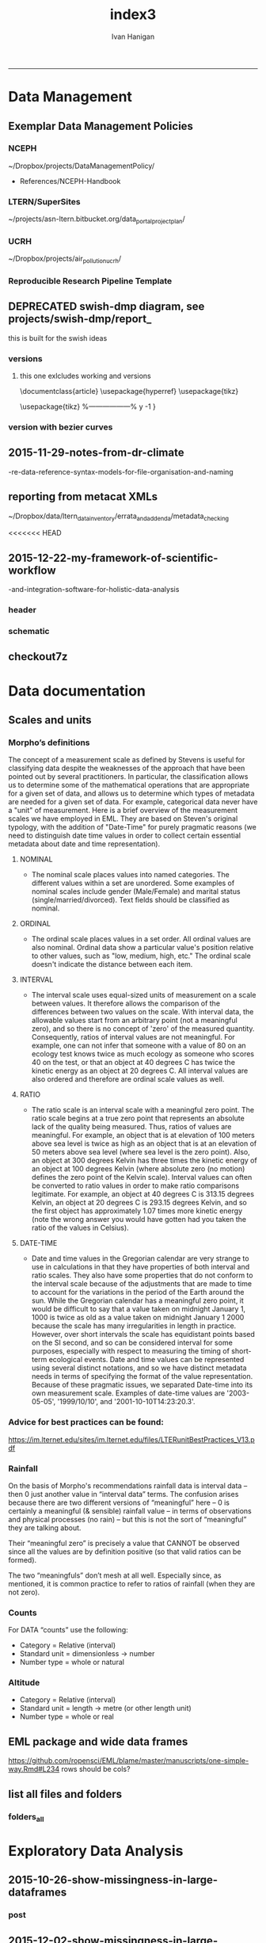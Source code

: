 #+TITLE:index3 
#+AUTHOR: Ivan Hanigan
#+email: ivan.hanigan@anu.edu.au
#+LaTeX_CLASS: article
#+LaTeX_CLASS_OPTIONS: [a4paper]
#+LATEX: \tableofcontents
-----
* Data Management
** Exemplar Data Management Policies
*** NCEPH
~/Dropbox/projects/DataManagementPolicy/ 
- References/NCEPH-Handbook
*** LTERN/SuperSites
~/projects/asn-ltern.bitbucket.org/data_portal_project_plan/
*** UCRH
~/Dropbox/projects/air_pollution_ucrh/
*** Reproducible Research Pipeline Template
#+begin_src R :session *R* :tangle no :exports none :eval yes
  # This is a script to build a pipeline template, and accompany the github repository
  #setwd("~/tools/disentangle")
  #devtools::load_all()
  #setwd("~/tools/")
  #makeProject::makeProject("ReproducibleResearchPipelineTemplate")
  makeProjectBigger("ReproducibleResearchPipelineTemplate", "~/tools", force = T)
  #setwd(projdir)
  #matrix(dir())
  
#+end_src

#+RESULTS:

** DEPRECATED swish-dmp diagram, see projects/swish-dmp/report_
this is built for the swish ideas
*** COMMENT go
#+name:go
#+begin_src R :session *R* :tangle no :exports none :eval yes
#### name:go ####
system("pdflatex swish-dmp-curves.tex")
system("pdflatex swish-dmp-curves.tex")
browseURL("swish-dmp-curves.pdf")
#+end_src

#+RESULTS: go
: 0

*** COMMENT swish-dmp
**** header
#+name:swish-dmp
#+begin_src latex :tangle swish-dmp.tex :exports none :eval no
  \documentclass{article}
  \usepackage{hyperref}
  \usepackage{tikz}
  \usetikzlibrary{calc}
  
  \usepackage{tikz}
  %------------------%
  \makeatletter
  \newcount\dirtree@lvl
  \newcount\dirtree@plvl
  \newcount\dirtree@clvl
  \def\dirtree@growth{%
    \ifnum\tikznumberofcurrentchild=1\relax
    \global\advance\dirtree@plvl by 1
    \expandafter\xdef\csname dirtree@p@\the\dirtree@plvl\endcsname{\the\dirtree@lvl}
    \fi
    \global\advance\dirtree@lvl by 1\relax
    \dirtree@clvl=\dirtree@lvl
    \advance\dirtree@clvl by -\csname dirtree@p@\the\dirtree@plvl\endcsname
    \pgf@xa=0.5cm\relax % change the length to your needs
    \pgf@ya=-0.75cm\relax % change the length to your needs
    \pgf@ya=\dirtree@clvl\pgf@ya
    \pgftransformshift{\pgfqpoint{\the\pgf@xa}{\the\pgf@ya}}%
    \ifnum\tikznumberofcurrentchild=\tikznumberofchildren
    \global\advance\dirtree@plvl by -1
    \fi
  }
  \tikzset{ %definition of a new style "dirtree"
    dirtree/.style={
      growth function=\dirtree@growth,
      every node/.style={anchor=north},
      every child node/.style={anchor=west},
      edge from parent path={(\tikzparentnode\tikzparentanchor) |- (\tikzchildnode\tikzchildanchor)}
    }
  }
  \makeatother
  
  
  \begin{document}
  \tikzset{
      hyperlink node/.style={
          alias=sourcenode,
          append after command={
              let     \p1 = (sourcenode.north west),
                  \p2=(sourcenode.south east),
                  \n1={\x2-\x1},
                  \n2={\y1-\y2} in
              node [inner sep=0pt, outer sep=0pt,anchor=north west,at=(\p1)] {\hyperlink{#1}{\phantom{\rule{\n1}{\n2}}}}
                      %xelatex needs \XeTeXLinkBox, won't create a link unless it
                      %finds text --- rules don't work without \XeTeXLinkBox.
                      %Still builds correctly with pdflatex and lualatex
          }
      }
  }
  
  %\hypertarget{pageone}{Page One}
  %}
  
  
  %\tikz \node [draw, inner sep=2ex,hyperlink node=pagetwo] {Go to Page Two};
  %\tikz \node (author) at (-2.5,4.1) [draw=black!50,dashed,rectangle,fill=green!20,hyperlink node=pagetwo]{Author}; 
  
  %\tikz \node (reader) at (-2.5, -2.0) [draw=black!50,dashed,rectangle,fill=green!20,hyperlink node=pagetwo] {Go to Page Three};
  
  %     \makebox[.4\textwidth][r]{
  
  %    \makebox[.4\textwidth][l]{
#+end_src
**** COMMENT DEPRECATED main computer

#+begin_src latex :tangle swish-dmp.tex :exports none :eval no  
  \begin{tikzpicture}[dirtree] % it's what we defined above
  
  \node [draw=black!50,dashed,rectangle,fill=green!20]{\hyperref[dmp]{* main computer} }
      child { node {\hyperref[dmp]{Data Management Plan} }}
      child { node {\hyperref[datinv]{Data Inventory} }}
      child { node {\hyperref[install]{** Project1} }
          child { node {\hyperref[linux]{README}} }
          child { node {\hyperref[proj]{project management}} }
          child { node {\hyperref[mac]{*** dataset1}} 
              child { node {\hyperref[mac2]{**** workplan and protocol}} }            
              child { node {\hyperref[mac3]{worklog}} }
              child { node {\hyperref[workflow]{workflow}} }
              child { node {\hyperref[dataprov]{**** entities1 data provided}} }
              child { node {\hyperref[dataprov]{**** entities2 data derived}} 
                child { node {\hyperref[mac]{files}}} 
                child { node {\hyperref[mac2]{versions}}}                
                 }                                      
              child { node {\hyperref[mac2]{**** results}} 
                child { node {YYYY-MM-DD}}
                 }            
              child { node {\hyperref[mac3]{reports}} }
  }
          child { node {\hyperref[win]{dataset2}} }
      }
      child {node {\hyperref[trbl-shoot]{Project2}}
          child {node {\hyperref[caseX]{dataset3}}}
          child {node {\hyperref[caseY]{dataset4}}}
      }
      child {node {\hyperref[start]{working\_user}}
          child { node {\hyperref[caseA]{do A}} }
          child { node {\hyperref[caseB]{do B}} }
      };
      % I've put the external resources to the end:
%      child {node {Versions}
%          child { node {\href{file:sanitize_bib_table.pdf}{Backups}} }% works only, if "manual.pdf" is in
                                                         % the same directory as the compiled
                                                         % version of this document
  %        child { node {\href{http://www.google.com/}{Version Control}} }
%      };
  \end{tikzpicture}
  \hspace{0.1cm}
#+end_src
**** COMMENT auxiliary resources
#+begin_src latex :tangle swish-dmp.tex :exports none :eval no  :padline no
  \begin{tikzpicture}[
                outpt/.style={->,blue!80!black,very thick},
                >=stealth,
             every node/.append style={align=center}]
                  \node (aux) at (0,18) [draw=black!50,dashed,rectangle,fill=green!30,hyperlink node=pagetwo]{Auxiliary resources}; 
                  \node (aux) at (0,17) [draw=black!50,dashed,rectangle,fill=yellow!30,hyperlink node=pagetwo]{Dropbox}; 
    
                  \node (measdata) at (-2.4,9) [draw=black!50,dashed,rectangle,fill=orange!30,hyperlink node=proj]{Distributed data}; 
                  \node (hypothesis) at (2,9) [draw=black!50,dashed,rectangle,fill=red!30,hyperlink node=pagethree]{Permissions \\ + citations}; 
                \node (anadata) at (0,7.5) [draw=black!50,dashed,rectangle,fill=orange!30] {\begin{tabular}{@{}c}feedback \end{tabular}};
                \node (anadata3) at (0,0) [draw=black!50,dashed,rectangle,fill=orange!30] {\begin{tabular}{@{}c}Version control\end{tabular}};
  
                \draw[outpt](anadata)--(measdata);
                \draw[outpt](measdata)--(hypothesis);
                \draw[outpt](hypothesis)--(anadata);
  
    
  \end{tikzpicture}
  %}
#+end_src
**** COMMENT main computer
#+begin_src latex :tangle swish-dmp.tex :exports none :eval no  :padline no
  
  \clearpage
  \tikz \node [draw, inner sep=2ex,hyperlink node=pageone] {Main Computer};
  
  \hypertarget{pagetwo}{Page Two}
  \clearpage
  \hypertarget{pagethree}{Page Three}
  
  \clearpage
  \section*{Installation}\label{install}
  
  \subsection*{Data Management Plan}\label{dmp}
  
  \subsection*{Linux}\label{linux}
  Some content.
  
  \subsection*{Mac}\label{mac}
  Some content.
  
  \subsection*{Windows}\label{win}
  Some content.
  \clearpage
  \section*{Get started}\label{start}
  \subsection*{First: Do A}\label{caseA}
  Some content.
  
  \subsection*{Second: Do B}\label{caseB}
   Some content.
  \clearpage
  \section*{Trouble shooting}\label{trbl-shoot}
  \subsection*{If X happens:}\label{caseX}
  Some content.
  
  \subsection*{If Y happens:}\label{caseY}
   Some content.
  
  \subsection*{Data Inventory}\label{datinv}
  \subsection*{Worklog2}\label{mac2}
  
#+end_src
**** worklog
#+begin_src latex :tangle swish-dmp.tex :exports none :eval no  :padline no
  
\subsection*{Worklog}\label{mac3}

Conventions used for writing these entries are:
\begin{quote}
- Names follow this structure [**] [date in ISO 8601] [meeting/notes/results] [from UserName] [Re: topic shortname]
- 'meetings' are for both agenda preparation and also notes of discussion
- 'notes' are such things as emailed information or ad hoc Discovery
- 'results' are entries related to a section of the 'results' folder. 
  That is, this kind of entry is in parallel to the results entry,
  however the log contains a prose description of the experiment,
  whereas the results folder contains scripts etc of all the gory
  details.  
\end{quote}
#+end_src
**** end
#+begin_src latex :tangle swish-dmp.tex :exports none :eval no  :padline no

  \subsection*{Workflow}\label{workflow}
  
  \subsection*{Data Provided}\label{dataprov}
#+end_src
**** proj
#+begin_src latex :tangle swish-dmp.tex :exports none :eval no  :padline no
\clearpage
\subsection*{Project Management}\label{proj}
\hypertarget{proj}{Project Management stuff}
\begin{tikzpicture}[dirtree] % it's what we defined above
  
\node [draw=black!50,dashed,rectangle,fill=green!20]{{project plan} }
      child { node {{proposal} }
          child { node {{approved version: this is the master plan}} }
      }
      child { node {{meetings} }
          child { node {{meeting1}} }
      };

\end{tikzpicture}
#+end_src
**** end
#+begin_src latex :tangle swish-dmp.tex :exports none :eval no  :padline no
  \end{document}  
#+end_src
*** versions
**** this one exlcludes working and versions
\documentclass{article}
\usepackage{hyperref}
\usepackage{tikz}
\usetikzlibrary{calc}

\usepackage{tikz}
%------------------%
\makeatletter
\newcount\dirtree@lvl
\newcount\dirtree@plvl
\newcount\dirtree@clvl
\def\dirtree@growth{%
  \ifnum\tikznumberofcurrentchild=1\relax
  \global\advance\dirtree@plvl by 1
  \expandafter\xdef\csname dirtree@p@\the\dirtree@plvl\endcsname{\the\dirtree@lvl}
  \fi
  \global\advance\dirtree@lvl by 1\relax
  \dirtree@clvl=\dirtree@lvl
  \advance\dirtree@clvl by -\csname dirtree@p@\the\dirtree@plvl\endcsname
  \pgf@xa=0.5cm\relax % change the length to your needs
  \pgf@ya=-0.75cm\relax % change the length to your needs
  \pgf@ya=\dirtree@clvl\pgf@ya
  \pgftransformshift{\pgfqpoint{\the\pgf@xa}{\the\pgf@ya}}%
  \ifnum\tikznumberofcurrentchild=\tikznumberofchildren
  \global\advance\dirtree@plvl by -1
  \fi
}
\tikzset{ %definition of a new style "dirtree"
  dirtree/.style={
    growth function=\dirtree@growth,
    every node/.style={anchor=north},
    every child node/.style={anchor=west},
    edge from parent path={(\tikzparentnode\tikzparentanchor) |- (\tikzchildnode\tikzchildanchor)}
  }
}
\makeatother


\begin{document}
\tikzset{
    hyperlink node/.style={
        alias=sourcenode,
        append after command={
            let     \p1 = (sourcenode.north west),
                \p2=(sourcenode.south east),
                \n1={\x2-\x1},
                \n2={\y1-\y2} in
            node [inner sep=0pt, outer sep=0pt,anchor=north west,at=(\p1)] {\hyperlink{#1}{\phantom{\rule{\n1}{\n2}}}}
                    %xelatex needs \XeTeXLinkBox, won't create a link unless it
                    %finds text --- rules don't work without \XeTeXLinkBox.
                    %Still builds correctly with pdflatex and lualatex
        }
    }
}

%\hypertarget{pageone}{Page One}
%}


%\tikz \node [draw, inner sep=2ex,hyperlink node=pagetwo] {Go to Page Two};
%\tikz \node (author) at (-2.5,4.1) [draw=black!50,dashed,rectangle,fill=green!20,hyperlink node=pagetwo]{Author}; 

%\tikz \node (reader) at (-2.5, -2.0) [draw=black!50,dashed,rectangle,fill=green!20,hyperlink node=pagetwo] {Go to Page Three};

%     \makebox[.4\textwidth][r]{

%    \makebox[.4\textwidth][l]{
        \resizebox {.65\columnwidth} {!} {
\begin{tikzpicture}[dirtree] % it's what we defined above
  
  \node [draw=black!50,dashed,rectangle,fill=green!20]{\hyperref[dmp]{* main computer} }
      child { node {\hyperref[dmp]{Data Management Plan} }}
      child { node {\hyperref[datinv]{Data Inventory} }}
      child { node {\hyperref[install]{** Project1} }
          child { node {\hyperref[linux]{README}} }
          child { node {\hyperref[proj]{project management}} }
          child { node {\hyperref[mac]{*** dataset1}} 
              child { node {\hyperref[mac2]{**** workplan and protocol}} }            
              child { node {\hyperref[mac3]{worklog}} }
              child { node {\hyperref[workflow]{workflow}} }
              child { node {\hyperref[dataprov]{**** entities1 data provided}} }
              child { node {\hyperref[dataprov]{**** entities2 data derived}} 
                child { node {\hyperref[mac]{files}}} 
                child { node {\hyperref[mac2]{versions}}}                
                 }                                      
              child { node {\hyperref[mac2]{**** results}} 
                child { node {YYYY-MM-DD}}
                 }            
              child { node {\hyperref[mac3]{reports}} }
  }
          child { node {\hyperref[win]{dataset2}} }
      }
      child {node {\hyperref[trbl-shoot]{Project2}}
          child {node {\hyperref[caseX]{dataset3}}}
%          child {node {\hyperref[caseY]{dataset4}}}
      };
%      child {node {\hyperref[start]{working\_user}}
%          child { node {\hyperref[caseA]{do A}} }
%          child { node {\hyperref[caseB]{do B}} }
%      }
      % I've put the external resources to the end:
%      child {node {Versions}
%          child { node {\href{file:sanitize_bib_table.pdf}{Backups}} }% works only, if "manual.pdf" is in
                                                         % the same directory as the compiled
                                                         % version of this document
  %        child { node {\href{http://www.google.com/}{Version Control}} }
%      };

  \end{tikzpicture}
}
  \hspace{0.1cm}
\resizebox {.35\columnwidth} {!} {
\begin{tikzpicture}[
              outpt/.style={->,blue!80!black,very thick},
              >=stealth,
           every node/.append style={align=center}]
                \node (aux) at (0,18) [draw=black!50,dashed,rectangle,fill=green!30,hyperlink node=pagetwo]{Auxiliary resources}; 
                \node (aux) at (0,17) [draw=black!50,dashed,rectangle,fill=yellow!30,hyperlink node=pagetwo]{Dropbox}; 
  
                \node (measdata) at (-2.4,9) [draw=black!50,dashed,rectangle,fill=orange!30,hyperlink node=pagetwo]{Distributed data}; 
                \node (hypothesis) at (2,9) [draw=black!50,dashed,rectangle,fill=red!30,hyperlink node=pagethree]{Permissions \\ + citations}; 
              \node (anadata) at (0,7.5) [draw=black!50,dashed,rectangle,fill=orange!30] {\begin{tabular}{@{}c}feedback \end{tabular}};
              \node (anadata3) at (0,0) [draw=black!50,dashed,rectangle,fill=orange!30] {\begin{tabular}{@{}c}Version control\end{tabular}};

              \draw[outpt](anadata)--(measdata);
              \draw[outpt](measdata)--(hypothesis);
              \draw[outpt](hypothesis)--(anadata);

  
\end{tikzpicture}
}
%}
\clearpage
\tikz \node [draw, inner sep=2ex,hyperlink node=pageone] {Main Computer};

\hypertarget{pagetwo}{Page Two}
\clearpage
\hypertarget{pagethree}{Page Three}

\clearpage
\section*{Installation}\label{install}

\subsection*{Data Management Plan}\label{dmp}

\subsection*{Linux}\label{linux}
Some content.

\subsection*{Mac}\label{mac}
Some content.

\subsection*{Windows}\label{win}
Some content.
\clearpage
\section*{Get started}\label{start}
\subsection*{First: Do A}\label{caseA}
Some content.

\subsection*{Second: Do B}\label{caseB}
 Some content.
\clearpage
\section*{Trouble shooting}\label{trbl-shoot}
\subsection*{If X happens:}\label{caseX}
Some content.

\subsection*{If Y happens:}\label{caseY}
 Some content.

\subsection*{Data Inventory}\label{datinv}
\subsection*{Worklog2}\label{mac2}
\subsection*{Worklog}\label{mac3}

Conventions used for writing these entries are:
\begin{quote}
- Names follow this structure [**] [date in ISO 8601] [meeting/notes/results] [from UserName] [Re: topic shortname]
- 'meetings' are for both agenda preparation and also notes of discussion
- 'notes' are such things as emailed information or ad hoc Discovery
- 'results' are entries related to a section of the 'results' folder. 
  That is, this kind of entry is in parallel to the results entry,
  however the log contains a prose description of the experiment,
  whereas the results folder contains scripts etc of all the gory
  details.  
\end{quote}
\subsection*{Workflow}\label{workflow}

\subsection*{Data Provided}\label{dataprov}
\clearpage
\subsection*{Project Management}\label{proj}

\begin{tikzpicture}[dirtree] % it's what we defined above
  
\node [draw=black!50,dashed,rectangle,fill=green!20]{{project plan} }
      child { node {{proposal} }
          child { node {{approved version: this is the master plan}} }
      }
      child { node {{meetings} }
          child { node {{meeting1}} }
      };

\end{tikzpicture}
\end{document}

*** version with bezier curves
#+begin_src latex :tangle swish-dmp-curves.tex :exports none :eval no  
\documentclass{article}
\usepackage{hyperref}
\usepackage{tikz}
\usetikzlibrary{calc}

 
\usepackage{tikz}
%------------------%
\makeatletter
\newcount\dirtree@lvl
\newcount\dirtree@plvl
\newcount\dirtree@clvl
\def\dirtree@growth{%
  \ifnum\tikznumberofcurrentchild=1\relax
  \global\advance\dirtree@plvl by 1
  \expandafter\xdef\csname dirtree@p@\the\dirtree@plvl\endcsname{\the\dirtree@lvl}
  \fi
  \global\advance\dirtree@lvl by 1\relax
  \dirtree@clvl=\dirtree@lvl
  \advance\dirtree@clvl by -\csname dirtree@p@\the\dirtree@plvl\endcsname
  \pgf@xa=0.5cm\relax % change the length to your needs
  \pgf@ya=-0.75cm\relax % change the length to your needs
  \pgf@ya=\dirtree@clvl\pgf@ya
  \pgftransformshift{\pgfqpoint{\the\pgf@xa}{\the\pgf@ya}}%
  \ifnum\tikznumberofcurrentchild=\tikznumberofchildren
  \global\advance\dirtree@plvl by -1
  \fi
}
\tikzset{ %definition of a new style "dirtree"
  dirtree/.style={
    growth function=\dirtree@growth,
    every node/.style={anchor=north},
    every child node/.style={anchor=west},
    edge from parent path={(\tikzparentnode\tikzparentanchor) |- (\tikzchildnode\tikzchildanchor)}
  }
}
\makeatother


\begin{document}
\tikzstyle{every picture}+=[remember picture]
\tikzset{
    hyperlink node/.style={
        alias=sourcenode,
        append after command={
            let     \p1 = (sourcenode.north west),
                \p2=(sourcenode.south east),
                \n1={\x2-\x1},
                \n2={\y1-\y2} in
            node [inner sep=0pt, outer sep=0pt,anchor=north west,at=(\p1)] {\hyperlink{#1}{\phantom{\rule{\n1}{\n2}}}}
                    %xelatex needs \XeTeXLinkBox, won't create a link unless it
                    %finds text --- rules don't work without \XeTeXLinkBox.
                    %Still builds correctly with pdflatex and lualatex
        }
    }
}

%\hypertarget{pageone}{Page One}
%}


%\tikz \node [draw, inner sep=2ex,hyperlink node=pagetwo] {Go to Page Two};
%\tikz \node (author) at (-2.5,4.1) [draw=black!50,dashed,rectangle,fill=green!20,hyperlink node=pagetwo]{Author}; 

%\tikz \node (reader) at (-2.5, -2.0) [draw=black!50,dashed,rectangle,fill=green!20,hyperlink node=pagetwo] {Go to Page Three};

%     \makebox[.4\textwidth][r]{

%    \makebox[.4\textwidth][l]{

\begin{tikzpicture}[dirtree] % it's what we defined above
  
  \node [draw=black!50,dashed,rectangle,fill=green!20]{\hyperref[dmp]{* main computer} }
      child { node (dmp1) {\hyperref[dmp]{Data Management Plan} }}
      child { node {\hyperref[datinv]{Data Inventory} }}
      child { node {\hyperref[install]{** Project1} }
          child { node {\hyperref[linux]{README}} }
          child { node {\hyperref[proj]{project management}} }
          child { node {\hyperref[mac]{*** dataset1}} 
              child { node {\hyperref[mac2]{**** workplan and protocol}} }            
              child { node {\hyperref[mac3]{worklog}} }
              child { node {\hyperref[workflow]{workflow}} }
              child { node {\hyperref[dataprov]{**** entities1 data provided}} }
              child { node {\hyperref[dataprov]{**** entities2 data derived}} 
                child { node {\hyperref[mac]{files}}} 
                child { node {\hyperref[mac2]{versions}}}                
                 }                                      
              child { node (res1) {\hyperref[mac2]{**** results}} 
                child { node {YYYY-MM-DD}}
                 }            
              child { node {\hyperref[mac3]{reports}} }
  }
          child { node {\hyperref[win]{dataset2}} }
      }
      child {node {\hyperref[trbl-shoot]{Project2}}
          child {node {\hyperref[caseX]{dataset3}}}
          child {node {\hyperref[caseY]{dataset4}}}
      }
      child {node {\hyperref[start]{working\_user}}
          child { node {\hyperref[caseA]{do A}} }
          child { node {\hyperref[caseB]{do B}} }
      };
      % I've put the external resources to the end:
%      child {node {Versions}
%          child { node {\href{file:sanitize_bib_table.pdf}{Backups}} }% works only, if "manual.pdf" is in
                                                         % the same directory as the compiled
                                                         % version of this document
  %        child { node {\href{http://www.google.com/}{Version Control}} }
%      };
  \end{tikzpicture}
  \hspace{0.1cm}
\begin{tikzpicture}[
              outpt/.style={->,blue!80!black,very thick},
              >=stealth,
           every node/.append style={align=center}]
                \node (aux) at (0,18) [draw=black!50,dashed,rectangle,fill=green!30,hyperlink node=pagetwo]{Auxiliary resources}; 
                \node (aux1) at (0,17) [draw=black!50,dashed,rectangle,fill=yellow!30,hyperlink node=pagetwo]{Dropbox}; 
  
                \node (measdata) at (-2.4,9) [draw=black!50,dashed,rectangle,fill=orange!30,hyperlink node=proj]{Distributed data}; 
                \node (hypothesis) at (2,9) [draw=black!50,dashed,rectangle,fill=red!30,hyperlink node=pagethree]{Permissions \\ + citations}; 
              \node (anadata) at (0,7.5) [draw=black!50,dashed,rectangle,fill=orange!30] {\begin{tabular}{@{}c}feedback \end{tabular}};
              \node (anadata3) at (0,0) [draw=black!50,dashed,rectangle,fill=orange!30] {\begin{tabular}{@{}c}Version control\end{tabular}};

              \draw[outpt](anadata)--(measdata);
              \draw[outpt](measdata)--(hypothesis);
              \draw[outpt](hypothesis)--(anadata);

  
\end{tikzpicture}
%}
\begin{tikzpicture}[overlay]
	\draw (aux1) -- (dmp1);
	\draw (anadata) .. controls (10,7) .. (res1);

\end{tikzpicture}
\clearpage
\tikz \node [draw, inner sep=2ex,hyperlink node=pageone] {Main Computer};

\hypertarget{pagetwo}{Page Two}
\clearpage
\hypertarget{pagethree}{Page Three}

\clearpage
\section*{Installation}\label{install}

\subsection*{Data Management Plan}\label{dmp}

\subsection*{Linux}\label{linux}
Some content.

\subsection*{Mac}\label{mac}
Some content.

\subsection*{Windows}\label{win}
Some content.
\clearpage
\section*{Get started}\label{start}
\subsection*{First: Do A}\label{caseA}
Some content.

\subsection*{Second: Do B}\label{caseB}
 Some content.
\clearpage
\section*{Trouble shooting}\label{trbl-shoot}
\subsection*{If X happens:}\label{caseX}
Some content.

\subsection*{If Y happens:}\label{caseY}
 Some content.

\subsection*{Data Inventory}\label{datinv}
\subsection*{Worklog2}\label{mac2}
\subsection*{Worklog}\label{mac3}

Conventions used for writing these entries are:
\begin{quote}
- Names follow this structure [**] [date in ISO 8601] [meeting/notes/results] [from UserName] [Re: topic shortname]
- 'meetings' are for both agenda preparation and also notes of discussion
- 'notes' are such things as emailed information or ad hoc Discovery
- 'results' are entries related to a section of the 'results' folder. 
  That is, this kind of entry is in parallel to the results entry,
  however the log contains a prose description of the experiment,
  whereas the results folder contains scripts etc of all the gory
  details.  
\end{quote}
\subsection*{Workflow}\label{workflow}

\subsection*{Data Provided}\label{dataprov}
\clearpage
\subsection*{Project Management}\label{proj}
\hypertarget{proj}{Project Management stuff}
\begin{tikzpicture}[dirtree] % it's what we defined above
  
\node [draw=black!50,dashed,rectangle,fill=green!20]{{project plan} }
      child { node {{proposal} }
          child { node {{approved version: this is the master plan}} }
      }
      child { node {{meetings} }
          child { node {{meeting1}} }
      };

\end{tikzpicture}
\end{document}
#+end_src
** 2015-11-29-notes-from-dr-climate
-re-data-reference-syntax-models-for-file-organisation-and-naming
#+name:notes-from-dr-climate-re-data-reference-syntax-models-for-file-organisation-and-naming-header
#+begin_src markdown :tangle no :exports none :eval no :padline no
---
name: notes-from-dr-climate-re-data-reference-syntax-models-for-file-organisation-and-naming
layout: post
title: Notes from Dr Climate Re data reference syntax models for file organisation and naming
date: 2015-11-29
categories:
- disentangle
tags:
- data management
---

- This is an excellent explanation of the Australian Integrated Marine Observing System (IMOS) Data Reference Syntax by Damien Irving on the Dr Climate blog  [https://drclimate.wordpress.com/2015/09/04/managing-your-data/](https://drclimate.wordpress.com/2015/09/04/managing-your-data/)
- A Data Reference Syntax (DRS) – a convention for naming your files

```
<computer>/<project>/<organisation>/<collection>/<facility>/<data-type>/<site-code>/<year>/

The data type has a sub-DRS of its own, which tells us that the data
represents the 1-hourly average surface current for a single month
(October 2012), and that it is archived on a regularly spaced spatial
grid and has not been quality controlled.

Just in case the file gets separated from this informative directory
structure, much of the information is repeated in the file name
itself, along with some more detailed information about the start and
end time of the data, and the last time the file was modified:

<project>_<facility>_V_<time-start>_<site-code>_FV00_<data-type>_<time-end>_<modified>.nc.gz

In the first instance this level of detail seems like a bit of
overkill... 

Since the data are so well labelled,
locating all monthly timescale ACORN data from the Turquoise Coast and
Rottnest Shelf sites (which represents hundreds of files) would be as
simple as typing the following at the command line:

$ ls */ACORN/monthly_*/{TURQ,ROT}/*/*.nc

```
<p></p>

## Damien's personalised DRS

- It is worthwhile thinking through these ideas and incorporating them in ones data management system as early as possible
- Damien has also helpfully openly shared his own DRS at [https://github.com/DamienIrving/climate-analysis/blob/master/data_reference_syntax.md](https://github.com/DamienIrving/climate-analysis/blob/master/data_reference_syntax.md)
- Here is a summary of some key items I'm going to implement versions of for my own work

```
Basic data files

<var>_<dataset>_<level>_<time>_<spatial>.nc

Sub-categories:  

,* <time>: <tstep>-<aggregation>-<season>
,* <spatial>: <grid>-<region>-<bounds>-<np>

Where:  

,* <tstep>: daily, monthly
,* <aggregation>: 030day-runmean, anom-wrt-1979-2011, anom-wrt-all
,* <season>: JJA, MJJASO
,* <grid>: native or something like y181x360, which describes the number of latitude (181) and longitude (360) points (in this case it is a 1 by 1 degree horizontal grid).
,* <region>: Region names are defined in netcdf_io.py
,* <bounds>: e.g. lon225E335E-lat10S10N or mermax, zonal-anom 
,* <np>: North pole location, e.g. np20N260E

Examples include:  
psl_Merra_surface_daily_y181x360.nc 

More complex file names

<inside>_<filters>_<prev-var>_<dataset>_<level>_<time>_<spatial>.nc 

Sub-categories:

,* <inside>: The variable inside the file. e.g. tas-composite, datelist
,* <filters>: e.g. samgt90pct (gt and lt and used for greater and less than, pct for percentile)
,* <prev-var>: if it's not obvious what variable <inside> was created from, include the previous variable/s

Examples:  
tas-composite_pwigt90pct_ERAInterim_500hPa_030day-runmean-anom-wrt-all_native-sh.png
```
<p></p>

### Principles of Tidy Data

In the words of Hadley Wickham the order that data should be
arranged in follows some generic principles:

```
'A good ordering makes it easier to scan the raw values. One way of
organizing variables is by their role in the analysis: are values
fixed by the design of the data collection, or are they measured
during the course of the experiment? Fixed variables describe the
experimental design and are known in advance. Computer scientists
often call fixed variables dimensions, and statisticians usually
denote them with subscripts on random variables. Measured variables
are what we actually measure in the study. Fixed variables should come
first, followed by measured variables, each ordered so that related
variables are contiguous. Rows can then be ordered by the first
variable, breaking ties with the second and subsequent (fixed)
variables.'
```
<p></p>
### An exemplar

In my last project the protocol we developed (for an ecology and biodiversity database) had a naming convention which relied heavily on a sequence of information being used to order the names of folders, subfolders and files.  This is:

1. The project name (and optional sub-project name)
1. Data type (such as experimental unit, observational unit, and/or measurement methods)
1. Geographic location (locality name, State, Country)
1. Temporal frequency and coverage (such as annual or seasonal tranches).

### The concepts of slow moving dimensions and fast moving variables

The concept of dimensions and variables can be useful here, and especially for deciding on filenames.  Dimensions are fixed or change slowly while variables change more quickly.  By 'change', this  means that there are more of them. For example the project name is 'fixed', that is it does not change across the files, but the sub-project name does change, just more slowly (say there may be 2-3 different sub-projects within a project). Then there may be a set of data types, and these 'change' more quickly than the sub-project name.  Then the geographic and temporal variables might change quickest of all.

So a general rule for the order of things can be stated. The fixed and slowly changing variables should come first (those things that don't change, or don't change much), 
followed by the more fluid variables (or things that change more across the project). 
List elements can then be ordered so that the groups of things that are similar will always be contiguous, and vary sequentially within clusters.

So the only thing I disagree with Damien about is his decision to put space after time:

`<var>_<dataset>_<level>_<time>_<spatial>.nc`

<p></p>

This is  because I think that the geography is more stable than the time period for a data collection, and as most of my studies look at changes of variables measured at a location over time I generally want to compare the same spot at multiple times.  There are pros and cons of each approach such as if the analyst wants to make maps of a variable measured at several locations at a single point in time then having the data arranged by time first and then location may make that job simpler.

I also notice however that the IMOS syntax puts the site spatial location before the year.




    
#+end_src

** reporting from metacat XMLs
~/Dropbox/data/ltern_data_inventory/errata_and_addenda/metadata_checking

<<<<<<< HEAD
** 2015-12-22-my-framework-of-scientific-workflow
-and-integration-software-for-holistic-data-analysis


*** header
#+name:my-framework-of-scientific-workflow-and-integration-software-for-holistic-data-analysis-header
#+begin_src markdown :tangle ~/projects/ivanhanigan.github.com.raw/_posts/2015-12-22-my-framework-of-scientific-workflow-and-integration-software-for-holistic-data-analysis.md :exports none :eval no :padline no
---
name: my-framework-of-scientific-workflow-and-integration-software-for-holistic-data-analysis
layout: post
title: My framework of scientific workflow and integration software for holistic data analysis
date: 2015-12-22
categories:
- data management
- swish
---

Scientific workflow and integration software for holistic data analysis (SWISH) is a 
title I have given to describe the area of my research that focuses on the tools and techniques 
of reproducible data analysis.

Reproducibility is the ability to recompute the results of a data
analysis with the original data.  It is possible to have analyses that
are reproducible with varying degrees of difficulty. A data
analysis might be reproducible but require thousands of hours of work to
piece together the datasets, transformations, manipulations, calculations and interpretations of computational results.
A primary challenge to reproducible data analysis is to make analyses
that are _easy_ to reproduce.

To achieve this, a guiding principle is that analysts should
effectively implement 'pipelines' of method steps and tools.  Data
analysts should employ standardised and evidence-based methods based
on conventions developed from many data analysts approaching the
problems in a similar way, rather than each analyst configuring 
pipelines to suit particular individual or domain-specific
preferences.

## Planning and implementing a pipeline

It can be much easier to conceptualise a complicated data analysis
method than to implement this as a reproducible research pipeline. The
most effective way to implement a pipeline is by methodically tracking
each of the steps taken, the data inputs needed and all the outputs of
the step.  If done in a disciplined way then the analyst or some other
person could 'audit' the procedure easily and access the details of
the pipeline they need to scrutinise.

### Toward a standardised data analysis pipeline framework

In my own work I have tried a diverse variety of configurations based on 
things I have read and discussions I have had.  Coming to the end of 
my PhD project I have reflected on the framework that I have arrived at and 
present this below as a schematic overview.
#+end_src
*** schematic
#+name:my-framework-of-scientific-workflow-and-integration-software-for-holistic-data-analysis-header
#+begin_src R :session *R* :tangle ~/projects/ivanhanigan.github.com.raw/_posts/2015-12-22-my-framework-of-scientific-workflow-and-integration-software-for-holistic-data-analysis.md :exports none :eval no :padline yes
      
  ```
  ,*   /home/
  ,**    /overview.org 
             - summary data_inventory
             - DMP
  ,**    /worklog.org    
             - YYYY-MM-DD
  ,*   /projects/
  ,**    /project1_data_analysis_project_health_research
  ,***       /dataset1_merged_health_outcomes_and_exposures
               - index.org
               - git (local private, gitignore all subfolders)
               - workplan
               - worklog
               - workflow
               - main.Rmd
  ,****         /data1_provided
  ,****         /data2_derived
  ,*****            - workflow script
  ,****         /code
  ,****         /results/  (this has all the pathways explored)
  ,*****           - README.md
                   - git (public Github)
                   /YYYY-MM-DD-shortname (i.e. EDA, prelim, model-selection, sensitivity)
                       /main.Rmd
                       /code/
                       /data/
  ,****         /report/
                     /manuscript.Rmd
                       - main results recomputed in production/publication quality
                       - supporting_information (but also can refer to github/results)
                   /figures_and_tables/
                       - png
                       - csv
  ,*****           /journal_submission/
                       - cover letter
                       - approval signatures
                       - submitted manuscript
  ,*****           /journal_revision/
                       - response.org
  ,**    /project2_data_analysis_project_exposure_assessment
             - index.org
             - git
  ,***       /dataset2.1_monitored_data
                - workplan
                - worklog
                - workflow
  ,****         /data1_provided
  ,****         /data2_derived 
                   - stored here or
                   - web2py crud or
                   - geoserver
                /data1_and_data2_backups
                /reports/
                   - manuscript.Rmd -> publish with the data somehow
                /tools (R package)
                   - git/master -> Github
  ,****      /dataset2.2_GIS_layers 
  ,**    /methods_or_literature_review_project
  ,*  /tools/
           /web2py
               /applications
                   /data_inventory
                       - holdings
                       - prospective
                   /database_crud
            /disentangle (R package)
            /pipeline_templates
  ,**   /data/
           /postgis_hanigan
           /postgis_anu_gislibrary
           /geoserver_anu_gislibrary
  ,**   /references/
           - mendeley
           - bib
           - PDFs annotated
  ,**   /KeplerData/workflows/MyWorkflows/
  ,***      /data_analysis_workflow_using_kepler (implemented as an R package)
  ,****         /inst/doc/A01_load.R
  ,***      /data_analysis_workflow_using_kepler (implemented as an R LCFD workflow)
               - main.Rmd (raw R version)
               - main.xml (this is kepler)
  ,****         /data/
                   - file1.csv
                   - file2.csv
  ,****         /code/
                   - load.R
  ```
  
#+end_src
** checkout7z
*** COMMENT checkout7z
  # Instructions
  ## you have to run the 7zip installer, just install to user/documents
  ## set the location of your exe
  ## ensure the desired folders are in the list (exclude the prefix
  ## 'Q:\Research\Environment_General', and use windows style slashes '\\')
  + `7za x archive_name` on linux
  + "c:\path\to\7z.exe" x archive_name on windows


#+begin_src R :session *R* :tangle R/checkout7z.R :exports none :eval yes
  #' @name 7z_checkout
  #' @title 7z checkout files
  #' @param archive_id a name
  #' @param dirlist a list of paths
  #' @param loc_7z a path to your 7z location 
  #' @param checkin_or_out this creates a flag file called checkedin or checkedout in the dirs 
  #' @return cmd line
  #' @export
  #'
  checkout7z <- function(dirlist = c("Air_pollution_modelling_LUR_Western_Sydney/LUR_Western_Sydney_passive_samplers/",
                         "projects/Air_Pollution_Monitoring_Stations_NSW/AP_monitor_NSW_2014_2015/"),
                         archive_id  = "versions/air_pollution_testing_checkin_to_q_drive",
                         loc_7z = "c:\\Users\\ivan.hanigan\\Documents\\7-zip\\7z.exe"
    ){
    
    cmd <- sprintf('"%s" a -t7z %s_%s.7z "%s"',
                   loc_7z,
                   archive_id,
                   gsub(":", "-", gsub(" ", "-", Sys.time())),
                   paste(dirlist, sep = "", collapse = '" "')
                   )
    #cat(cmd)
    print("remember needs trailing slash on linux, \\* on windows")
    return(cmd)
  }
#+end_src

#+RESULTS:

*** COMMENT test checkout7z
#+name:test
#+begin_src R :session *R* :tangle no :exports none :eval no
  #### name:test ####
  
  source("~/tools/disentangle/R/checkout7z.R")
  args(checkout7z)
  
  projdir <- "/home/ivan_hanigan/projects_environment_general_local"
  projdir <- "Q:\\Research\\Environment_General"
  cmd  <- checkout7z(dirlist = c("Air_pollution_modelling_LUR_LCT\\LUR_LCT_passive_samplers_2006_2008\\*",
                       "CTM_CSIRO\\TAPM_2007_HD\\*",
                       "CTM_CSIRO\\Shipping_TIFs_RB\\*",
                       "Study_Region\\greater_syd_metro_reg_2006\\*",
                       "ABS_Boundary_Files\\abs_sa2\\*")
                     ,
                     archive_id = "versions/foo")
  #,
  #                   loc_7z = "7z")
  cat(sprintf("cd %s\n%s", projdir, cmd))
  
  '
  7z a -t7z /home/ivan_hanigan/Dropbox/projects_environment_general_transfers/SEEF_exposures_2016-01-20-17-00-18.7z "/home/ivan_hanigan/projects_environment_general_local/SEEF/SEEF_exposures/"
  '
  # needs trailing slash on linux, \\* on windows
  # want to run this from the place you want to have the rel path start from
#+end_src


* Data documentation
** Scales and units
***  Morpho’s definitions

The concept of a measurement scale as defined by Stevens is useful for
classifying data despite the weaknesses of the approach that have been
pointed out by several practitioners. In particular, the
classification allows us to determine some of the mathematical
operations that are appropriate for a given set of data, and allows us
to determine which types of metadata are needed for a given set of
data. For example, categorical data never have a "unit" of
measurement.  Here is a brief overview of the measurement scales we
have employed in EML. They are based on Steven's original typology,
with the addition of "Date-Time" for purely pragmatic reasons (we need
to distinguish date time values in order to collect certain essential
metadata about date and time representation).

**** NOMINAL
- The nominal scale places values into named categories. The
 different values within a set are unordered. Some examples of
 nominal scales include gender (Male/Female) and marital status
 (single/married/divorced). Text fields should be classified as
 nominal.
**** ORDINAL
- The ordinal scale places values in a set order. All ordinal values
 are also nominal. Ordinal data show a particular value's position
 relative to other values, such as "low, medium, high, etc." The
 ordinal scale doesn't indicate the distance between each item.
**** INTERVAL
- The interval scale uses equal-sized units of measurement on a
 scale between values. It therefore allows the comparison of the
 differences between two values on the scale. With interval data,
 the allowable values start from an arbitrary point (not a
 meaningful zero), and so there is no concept of 'zero' of the
 measured quantity. Consequently, ratios of interval values are not
 meaningful. For example, one can not infer that someone with a
 value of 80 on an ecology test knows twice as much ecology as
 someone who scores 40 on the test, or that an object at 40 degrees
 C has twice the kinetic energy as an object at 20 degrees C. All
 interval values are also ordered and therefore are ordinal scale
 values as well.
**** RATIO
- The ratio scale is an interval scale with a meaningful zero
 point. The ratio scale begins at a true zero point that represents
 an absolute lack of the quality being measured. Thus, ratios of
 values are meaningful. For example, an object that is at elevation
 of 100 meters above sea level is twice as high as an object that
 is at an elevation of 50 meters above sea level (where sea level
 is the zero point). Also, an object at 300 degrees Kelvin has
 three times the kinetic energy of an object at 100 degrees Kelvin
 (where absolute zero (no motion) defines the zero point of the
 Kelvin scale). Interval values can often be converted to ratio
 values in order to make ratio comparisons legitimate. For example,
 an object at 40 degrees C is 313.15 degrees Kelvin, an object at
 20 degrees C is 293.15 degrees Kelvin, and so the first object has
 approximately 1.07 times more kinetic energy (note the wrong
 answer you would have gotten had you taken the ratio of the values
 in Celsius).
**** DATE-TIME
- Date and time values in the Gregorian calendar are very strange to
 use in calculations in that they have properties of both interval
 and ratio scales. They also have some properties that do not
 conform to the interval scale because of the adjustments that are
 made to time to account for the variations in the period of the
 Earth around the sun. While the Gregorian calendar has a
 meaningful zero point, it would be difficult to say that a value
 taken on midnight January 1, 1000 is twice as old as a value taken
 on midnight January 1 2000 because the scale has many
 irregularities in length in practice. However, over short
 intervals the scale has equidistant points based on the SI second,
 and so can be considered interval for some purposes, especially
 with respect to measuring the timing of short-term ecological
 events. Date and time values can be represented using several
 distinct notations, and so we have distinct metadata needs in
 terms of specifying the format of the value
 representation. Because of these pragmatic issues, we separated
 Date-time into its own measurement scale. Examples of date-time
 values are '2003-05-05', '1999/10/10', and
 '2001-10-10T14:23:20.3'.

*** Advice for best practices can be found:
https://im.lternet.edu/sites/im.lternet.edu/files/LTERunitBestPractices_V13.pdf
*** Rainfall
 
On the basis of Morpho's recommendations rainfall data is interval data – then 0 just another
value in “interval data” terms.  The confusion arises because there are
two different versions of “meaningful” here – 0 is certainly a
meaningful (& sensible) rainfall value – in terms of observations and
physical processes (no rain) – but this is not the sort of
“meaningful” they are talking about.
 
Their “meaningful zero” is precisely a value that CANNOT be observed
since all the values are by definition positive (so that valid ratios
can be formed).
 
The two “meaningfuls” don’t mesh at all well.  Especially since, as
mentioned, it is common practice to refer to ratios of rainfall (when
they are not zero).


*** Counts
For DATA “counts” use the following:

- Category = Relative (interval)
- Standard unit = dimensionless -> number
- Number type = whole or natural

*** Altitude

- Category = Relative (interval)
- Standard unit = length -> metre (or other length unit)
- Number type = whole or real
** EML package and wide data frames

https://github.com/ropensci/EML/blame/master/manuscripts/one-simple-way.Rmd#L234
rows should be cols?

** list all files and folders 
*** folders_all
#+name:folders_all
#+begin_src R :session *R* :tangle no :exports none :eval no
#### name:folders_all ####
setwd("Q:/Research/Environment_General/working_ivan/data_inventory_and_migration")
# list directories in a project
dloads <- getwd()
folders2list <- read.csv(file.path(dloads, "folders_to_inventory.csv"), stringsAsFactors = F)
folders2list[,1:3]
folders2list <- folders2list[
-  grep("^Not", folders2list$additional_metadata),
]
prjs <- names(table(folders2list$project_title))
prjs
finfo <- F
if(finfo){
flist_out <- data.frame(project_title='',dataset_shortname='',additional_metadata='',entity_name='',
                        entity_description='',physical_distribution='',
                        file_modified='', file_size = '', physical_distribution_additionalinfo='')
#paste(names(flist2), sep = "", collapse = "='',")
flist_out$file_modified <- character(1)
flist_out$file_size <- numeric(1)

} else {
  flist_out <- data.frame(project_title='',dataset_shortname='',additional_metadata='',entity_name='',
                          entity_description='',physical_distribution='',
                          physical_distribution_additionalinfo='')
}
  
for(i in 1:length(prjs)){
#i = 5
  project <- prjs[i]
print(project)
dsets <- folders2list[folders2list$project_title == project,]
#dsets
  for(j in 1:nrow(dsets)){
#    j = 1
    dataset <- dsets[j, "dataset_shortname"]
    projectdir <- dsets[j, "additional_metadata"]
print(dataset)
#getwd()
flist <- as.data.frame(dir(projectdir, recursive = T, full.names = T))
flist2 <- data.frame(entity_name = basename(as.character(flist[,1])),
 physical_distribution = as.character(flist[,1]),
 project_title = project,
 dataset_shortname = dataset,
 additional_metadata = "",
 entity_description = "",
 physical_distribution_additionalinfo = dirname(as.character(flist[,1]))
)
if(finfo){
  flist2$file_modified <- as.character(file.mtime(as.character(flist2$physical_distribution)))
  flist2$file_size <- file.size(as.character(flist2$physical_distribution))/1024/1024
#matrix(names(flist2))
flist2 <- flist2[,c('project_title','dataset_shortname','additional_metadata',"entity_name","entity_description",
                    "physical_distribution","file_modified", "file_size", "physical_distribution_additionalinfo")]
} else {
  flist2 <- flist2[,c('project_title','dataset_shortname','additional_metadata',"entity_name","entity_description",
                      "physical_distribution", "physical_distribution_additionalinfo")]
}

#head(flist2)
flist_out <- rbind(flist_out, flist2)
}
}
project
dataset
str(flist_out)
flist_out[2,]
flist_out[1,]
write.csv(flist_out[-1,], "environment_general_data_inventory_files.csv", row.names = F)

# date modified for files in arcmap mxd
#flist_out generated with finfo
#write.csv(flist_out[-1,], "arcmap_mxd_data_inventory_files_20150730.csv", row.names = F)


# check exist
# dir(dloads)
# qc <- read.csv(file.path(dloads, "environment_general_ucrh_data_inventory_20150731.csv"), stringsAsFactors = F)
# for(fi in qc$COPY_TO){
#   #print(fi)
#   #print(
#   if(!file.exists(fi)) cat(sprintf("%s not there", fi))
#   }


#+end_src

* Exploratory Data Analysis
** 2015-10-26-show-missingness-in-large-dataframes
*** post
#+name:show-missingness-in-large-dataframes-header
#+begin_src markdown :tangle ~/projects/ivanhanigan.github.com.raw/_posts/2015-10-28-show-missingness-in-large-dataframes-v2.md :exports none :eval no :padline no
---
name: show-missingness-in-large-dataframes
layout: post
title: Show missingness in large dataframes, version 2
date: 2015-10-28
categories:
- disentangle
- Exploratory Data Analysis
---

- UPDATE: the other day I blogged this but I needed to tweak things, so this is a re-post with extra
- UPDATE 2: Today an R blogger has posted a new solution [/2015/12/show-missingness-in-large-dataframes-with-ggplot-thanks-to-r-blogger](/2015/12/show-missingness-in-large-dataframes-with-ggplot-thanks-to-r-blogger)


## The old post

- Sometime ago I saw this example of a method for assessing missing data in a large data frame [http://flowingdata.com/2014/08/14/csv-fingerprint-spot-errors-in-your-data-at-a-glance/](http://flowingdata.com/2014/08/14/csv-fingerprint-spot-errors-in-your-data-at-a-glance/)
- I asked my colleague Grant about doing this in R and he whipped up the following code to generate such an image:

![/images/bankstown_traffic_counts_full_listing_june_2014.svg](/images/bankstown_traffic_counts_full_listing_june_2014.svg)

#### Code
    misstable <- function(atable){
     op <- par(bg = "white")
     plot(c(0, 400), c(0, 1000), type = "n", xlab="", ylab="",
         main = "Missing Data Table")
    
    
     pmin=000
     pmax=400
     stre=pmax-pmin
     lnames=length(atable)
     cstep = (stre/lnames)
     for(titles in 1:lnames){
     text((titles-1) * cstep+pmin+cstep/2,1000,colnames(atable)[titles])
     }
    
     gmax=900
     gmin=0
     gstre=gmax-gmin
     rvec = as.vector(atable[ [ 1 ] ])
     dnames=length(rvec)
     step = gstre / dnames
     for(rows in 1:dnames){
     text(30,gmax - (rows-1)*step-step/2,rvec[rows])
     ymax=gmax - (rows-1)*step
     ymin=gmax - (rows)*step
     for(col in 2:lnames-1){
     if(atable[rows,col+1] == F){
     tcolor = "red"
     }
     if(atable[rows,col+1] == T){
     tcolor = "white"
     }
     rect((col) * (stre/lnames)+pmin, ymin, (col+1) * (stre/lnames)+pmin,
     ymax,col=tcolor,lty="blank")
     }
     }
    }
<p></p>

- Now things to note are that the function expects the data to be TRUE if Not NA and  FALSE if is NA
- so might need to massage things a bit first
- here is the small test Grant supplied

#### Code
    require(grDevices)
       
    # Make a quick dataframe with true/false representing data availability
    locs=c("Australia","India","New Zealand","Sri Lanka","Uruguay","Somalia")
    f1=c(T,F,T,T,F,F)
    f2=c(F,F,F,T,F,F)
    f3=c(F,T,T,T,F,T)
    atable=data.frame(locs,f1,f2,f3)
    atable
    #Draw the table.
    misstable(atable)
    
<p></p>

- here is the one I worked on today

#### Code
    # having defined the input dir and input file tried reading the excel sheet (without head 3 rows)
    #dat <- readxl::read_excel(file.path(indir, infile), skip =3)
    # got lots of warnings()
    ## 50: In read_xlsx_(path, sheet, col_names = col_names, col_types = col_types,  ... :
    ##   [1278, 4]: expecting date: got '[NULL]'
    # I always worry about using excel connections so open in excel (in windows) 
    # and save as to convert to CSV
    dat <- read.csv(file.path(indir, gsub(".xlsx", ".csv", infile)), skip =3, stringsAsFactor = F)
    str(dat)
    # 'data.frame':	1396 obs. of  167 variables:
    # but most of the cols and a third of the rows are empty!
    # check missings
    dat2 <- data.frame(id = 1:nrow(dat), dat)
    str(dat2)
    # first if they are empty strings
    dat2[dat2 == ""] <- NA
    # now if NA
    dat2[,2:ncol(dat2)] <- !is.na(dat2[,2:ncol(dat2)])
    
    # Truncate the hundreds of empty cols
    str(dat2[,1:18])
    tail(dat2[,1:18])
    svg(file.path(outdir, gsub(".csv", ".svg", outfile))    )
    misstable(dat2[,1:18])
    dev.off()
    browseURL(file.path(outdir, gsub(".csv", ".svg", outfile))    )
    
    # cool, that is an effective way to look at the data
    
#+end_src

*** COMMENT misstable-code
#+name:misstable
#+begin_src R :session *R* :tangle R/misstable.R :exports none :eval no
  #### name:misstable ####
    
  #Plot Function
  misstable <- function(atable){
   op <- par(bg = "white")
   plot(c(0, 400), c(0, 1000), type = "n", xlab="", ylab="",
       main = "Missing Data Table")
  
  
   pmin=000
   pmax=400
   stre=pmax-pmin
   lnames=length(atable)
   cstep = (stre/lnames)
   for(titles in 1:lnames){
   text((titles-1) * cstep+pmin+cstep/2,1000,colnames(atable)[titles])
   }
  
   gmax=900
   gmin=0
   gstre=gmax-gmin
   rvec = as.vector(atable[[1]])
   dnames=length(rvec)
   step = gstre / dnames
   for(rows in 1:dnames){
   text(30,gmax - (rows-1)*step-step/2,rvec[rows])
   ymax=gmax - (rows-1)*step
   ymin=gmax - (rows)*step
   for(col in 2:lnames-1){
   if(atable[rows,col+1] == F){
   tcolor = "red"
   }
   if(atable[rows,col+1] == T){
   tcolor = "white"
   }
   rect((col) * (stre/lnames)+pmin, ymin, (col+1) * (stre/lnames)+pmin,
   ymax,col=tcolor,lty="blank")
   }
   }
  }
  
    
#+end_src

#+RESULTS: misstable

*** COMMENT test-code
#+name:test
#+begin_src R :session *R* :tangle test.R :exports none :eval no
  #### name:test ####
    
    
   require(grDevices)
      
   # Make a quick dataframe with true/false representing data availability
   locs=c("Australia","India","New Zealand","Sri Lanka","Uruguay","Somalia")
   f1=c(T,F,T,T,F,F)
   f2=c(F,F,F,T,F,F)
   f3=c(F,T,T,T,F,T)
   atable=data.frame(locs,f1,f2,f3)
   atable
   #Draw the table.
   misstable(atable)
  
  dat <- read.csv("~/data/LTERN/kwrt_woodland_restoration/kwrt_birds_spring_2013_p12/kwrt_birds_spring_p12t312.csv")
  dat[,2:ncol(dat)] <-  is.na(dat[,2:ncol(dat)])
  dat[1:10,1:4]
  names(dat) <- paste("V", 1:ncol(dat), sep = "")
  nrow(dat)
  str(dat)
  png("misstable.png", height=1800, width = 3000, res = 200)
  misstable(dat[1:100,])
  dev.off()
  browseURL("misstable.png")
#+end_src


** 2015-12-02-show-missingness-in-large-dataframes-with-ggplot-thanks-to-r-blogger
#+name:show-missingness-in-large-dataframes-with-ggplot-thanks-to-r-blogger-header
#+begin_src markdown :tangle ~/projects/ivanhanigan.github.com.raw/_posts/2015-12-02-show-missingness-in-large-dataframes-with-ggplot-thanks-to-r-blogger.md :exports none :eval no :padline no
---
name: show-missingness-in-large-dataframes-with-ggplot-thanks-to-r-blogger
layout: post
title: show-missingness-in-large-dataframes-with-ggplot-thanks-to-r-blogger
date: 2015-12-02
categories:
- disentangle
tags:
- exploratory data analysis
---

- This is a revision of my post [/2015/10/show-missingness-in-large-dataframes-v2](/2015/10/show-missingness-in-large-dataframes-v2)
- This guy posted [http://www.njtierney.com/r/missing%20data/rbloggers/2015/12/01/ggplot-missing-data/](http://www.njtierney.com/r/missing%20data/rbloggers/2015/12/01/ggplot-missing-data/)

### Let's try it out!

```
library(devtools)
# depends
install.packages("gbm")
install_github("tierneyn/neato")
library(neato)
# small eg
locs=c("Australia","India","New Zealand","Sri Lanka","Uruguay","Somalia")
f1=c(T,F,T,T,F,F)
f2=c(F,F,F,T,F,F)
f3=c(F,T,T,T,F,T)
atable=data.frame(locs,f1,f2,f3)
atable[atable == FALSE] <- NA
atable
png("ggplotmissing.png")
ggplot_missing(atable)
dev.off()

```
<p></p>

![/images/ggplotmissing.png](/images/ggplotmissing.png)

- The one I had problems with because too large is:

```
# Cool but what about a big one?
dat <- read.csv("~/path/to/file.csv")
str(dat)
png("ggplotmissing2.png", height=1800, width = 3000, res = 200)
ggplot_missing(dat)
dev.off()

```

![/images/ggplotmissing2.png](/images/ggplotmissing2.png)

#+end_src
*** COMMENT code
#+name:code
#+begin_src R :session *R* :tangle code.R :exports none :eval no
  #### name:code ####
  library(devtools)
  # depends
  install.packages("gbm")
  install_github("tierneyn/neato")
  library(neato)
  
  locs=c("Australia","India","New Zealand","Sri Lanka","Uruguay","Somalia")
  f1=c(T,F,T,T,F,F)
  f2=c(F,F,F,T,F,F)
  f3=c(F,T,T,T,F,T)
  atable=data.frame(locs,f1,f2,f3)
  atable[atable == FALSE] <- NA
  atable
  png("ggplotmissing.png")
  ggplot_missing(atable)
  dev.off()
  
  
  # Cool but what about a big one?
  dat <- read.csv("~/data/LTERN/kwrt_woodland_restoration/kwrt_birds_spring_2013_p12/kwrt_birds_spring_p12t312.csv")
  dat[,2:ncol(dat)] <-  is.na(dat[,2:ncol(dat)])
  dat[1:10,1:4]
  names(dat) <- paste("V", 1:ncol(dat), sep = "")
  nrow(dat)
  dat[dat == FALSE] <- NA
  str(dat)
  png("ggplotmissing2.png", height=1800, width = 3000, res = 200)
  ggplot_missing(dat)
  dev.off()
  browseURL("ggplotmissing2.png")
  
#+end_src

** recursive queries with SQL
http://blog.revolutionanalytics.com/2015/12/exploring-recursive-ctes-with-sqldf.html
* Statistical modelling
** causal influence diagrams with tikz
*** COMMENT go
#+name:go
#+begin_src R :session *R* :tangle no :exports none :eval yes
  #### name:go ####
  dir()
  system("pdflatex causes.tex")
  #browseURL("causes.pdf")
#+end_src

*** header
#+name:swish-dmp
#+begin_src latex :tangle causes.tex :exports none :eval no
  
  \documentclass{article}
  \usepackage{hyperref}
  \usepackage{tikz}
  \usetikzlibrary{calc}
  
  \usepackage{tikz}
    \begin{document}
  
  \begin{tikzpicture}[
    outpt/.style={->,blue!80!black,very thick},
    >=stealth,
    every node/.append style={align=center}]
    \node (aux) at (0,18) [draw=black!50,dashed,rectangle,fill=green!30]{Auxiliary resources}; 
    \node (aux) at (0,17) [draw=black!50,dashed,rectangle,fill=yellow!30]{Dropbox}; 
    
    \node (measdata) at (-2.4,9) [draw=black!50,dashed,rectangle,fill=orange!30]{Distributed data}; 
    \node (hypothesis) at (2,9) [draw=black!50,dashed,rectangle,fill=red!30]{Permissions \\ + citations}; 
    \node (anadata) at (0,7.5) [draw=black!50,dashed,rectangle,fill=orange!30] {\begin{tabular}{@{}c}feedback \end{tabular}};
    \node (anadata3) at (0,0) [draw=black!50,dashed,rectangle,fill=orange!30] {\begin{tabular}{@{}c}Version control\end{tabular}};
  
    \draw[outpt](anadata)--(measdata);
    \draw[outpt](measdata)--(hypothesis);
    \draw[outpt](hypothesis)--(anadata);
    
  \end{tikzpicture}
  \end{document}
  
  
#+end_src

** graphical models
http://jmbh.github.io//Estimation-of-mixed-graphical-models/
** Confounding definition
- TODO Confounding is defined as a distortion in an 'effect measure introduced by an extraneous variate'. Rothman, K. J. (1976). Causes. Journal of Epidemiology, 104(6), 587–592.
- a confounder, W is associated with both exposure (tempera- ture) and outcome (mortality) and provides an unblocked backdoor path between mortal- ity and temperature, in the language of DAGs (Greenland et al. 1999) p34 2nd col (from \cite{Reid2012})
** causal diagrams
Greenland, S., Pearl, J., & Robins, J. M. (1999). Causal diagrams for epidemiologic research. Epidemiology (Cambridge, Mass.), 10(1), 37–48. doi:10.1097/00001648-199901000-00008
** measurement
** 2016-01-18-validity-of-measurements
#+name:validity-of-measurement-header
#+begin_src markdown :tangle ~/projects/ivanhanigan.github.com.raw/_posts/2016-01-18-validity-of-measurement.md :exports none :eval no :padline no
---
name: validity-of-measurement
layout: post
title: Validity of measurement
date: 2016-01-18
categories:
- disentangle
- statistical modelling
---

I have needed to describe validity recently and found it useful to paraphrase some of this statistics blog post: [http://andrewgelman.com/2015/04/28/whats-important-thing-statistics-thats-not-textbooks/]()

I've been working a lot on air pollution modelling recently, where 'validation' is used to assess how well the modelled pollution predicted values represent the actual pollution observed. I tend to think of validity as formalised in statistical terms, i.e. as correlations between different measurements of the same thing, or between measurement and 'truth', and statistics are used for assessing and calibrating measurements.

I am guessing that when applied to the validity behind a research proposal, the issue might be whether the measurement is suitable for addressing the issue the researcher (and research question) is interested in, and therefore supporting the researchers to make valid inferences from the outcome of statistical methods. I have heard lots of anecdotes from statisticians in which when they are asked to help with analysing data, their advice was essentially that in order for a valid analysis that addresses the research question one would rather need to have collected different measurements. 


#+end_src

* bibliometrics and literature reviewing
** TODO author indices
*** scholar metrics
http://datascienceplus.com/hindex-gindex-pubmed-rismed/

*** text mining
http://tuxette.nathalievilla.org/?p=1682

** 2015-12-17-using-scholar-rankings-to-provide-weights-in-systematic-literature-reviews-part-1


#+name:using-scholar-rankings-to-provide-weights-in-systematic-literature-reviews-part-1-header
#+begin_src markdown :tangle ~/projects/ivanhanigan.github.com.raw/_posts/2015-12-17-using-scholar-rankings-to-provide-weights-in-systematic-literature-reviews-part-1.md :exports none :eval no :padline no
---
name: using-scholar-rankings-to-provide-weights-in-systematic-literature-reviews-part-1
layout: post
title: Using scholar rankings to provide weights in systematic literature reviews part 1
date: 2015-12-17
categories:
- disentangle
---


- I've been thinking alot recently about an approach used in this recent systematic review 

```
Vins, H., Bell, J., Saha, S., & Hess, J. (2015). The mental health
outcomes of drought: A systematic review and causal process
diagram. International Journal of Environmental Research and Public
Health, 12(10), 13251–13275. doi:10.3390/ijerph121013251
```
<p></p>

- They identify causal pathways from papers and ascribe the supporting evidentiary weight based on the number of papers published with findings that support this cause-effect pathway
- The raw number of papers is probably not a good metric, prone to bias so I was thinking of ways to ascribe weight based on quality of journal or authors 
- This is not supposed to replace the need to actually read the papers, but purely as an additional source of information
- This recent post on scholar metrics provided some impetus via h-indices
[http://datascienceplus.com/hindex-gindex-pubmed-rismed/](http://datascienceplus.com/hindex-gindex-pubmed-rismed/)
- I also think this approach of text mining the abstracts could be useful [http://tuxette.nathalievilla.org/?p=1682](http://tuxette.nathalievilla.org/?p=1682)

### Sanity check of the two options using myself as guinea pig

```   
library(RISmed)
x <- "hanigan+ic[Author]"
res <- EUtilsSummary(x, type="esearch", db="pubmed", datetype='pdat', mindate=1900, 
  maxdate=2015, retmax=500)
str(res)
citations1 <- Cited(res)
citations <- as.data.frame(citations1)
citations <- citations[order(citations$citations,decreasing=TRUE),]
citations <- as.data.frame(citations)
str(citations)
citations <- cbind(id=rownames(citations),citations)
citations$id<- as.character(citations$id)
citations$id<- as.numeric(citations$id)
hindex <- max(which(citations$id<=citations$citations))

hindex
# 5

library(scholar)
myid <- "cGN1P0wAAAAJ"
y <- scholar::get_publications(myid)
str(y)
y[,c("author", "cites")]
y$id <- as.numeric(row.names(y))
hindex2 <- max(which(y$id<=y$cites))
hindex2
# 15

```

### Clearly the pubmed and google scholar search engines makes a big difference to my score!

#+end_src

* Diagrams
** newgraph
*** R-newgraph
#+name:newgraph
#+begin_src R :session *R* :tangle R/newgraph.r :exports none :eval yes
    
  newgraph <- function(
    indat2  = nodes
    ,
    in_col = "causes"
    ,
    out_col  = "effect"
    ,
    colour_col = "colour"
    ,
    pos_col = "pos"
    ,
    label_col = TRUE
  ){
  nodes2 <-as.data.frame(matrix(ncol = 2, nrow = 0))
  names(nodes2)  <- c("inputs", "outputs")
  nameslist <- character(0)
  colourslist <- character(0)
  poslist <- character(0)
  labellist <- character(0)
  for(i in 1:nrow(indat2)){
  #  i <- 1
    #i
    indat2[i,]
    inputs <- unlist(lapply(strsplit(indat2[i,in_col], ","), str_trim))
    outputs <- unlist(lapply(strsplit(indat2[i,out_col], ","), str_trim))
    if(length(inputs) > 0){
      nodes2 <- rbind(nodes2, cbind(inputs, outputs))
    }
    nameslist <- c(nameslist, outputs)
    labellist <- c(labellist, indat2[i, label_col])
    colourslist <- c(colourslist, indat2[i, colour_col]) 
    poslist <- c(poslist, indat2[i, pos_col])
  }
  ## nodes2
  ## nameslist
  ## colourslist
  ## poslist
  #labellist
  edges_outcome <- create_edges(from = nodes2$inputs,
                          to =   nodes2$outputs
                          )
  if(label_col == TRUE){
    label2 <- TRUE
  } else {
    label2 <- labellist
  }
  #label2
  nodes_outcome <- create_nodes(nodes = nameslist,
                          label = label2,
                          color = colourslist, pos = poslist)
  #nodes_outcome
  graph_outcome <- create_graph(nodes_df = nodes_outcome,
                         edges_df = edges_outcome)
  return(graph_outcome)
  }
  
#+end_src

#+RESULTS: newgraph

*** test-newgraph
#+name:newgraph
#+begin_src R :session *R* :tangle tests/test-newgraph.r :exports none :eval yes
  # name:newgraph
  library(DiagrammeR)
  library(stringr)
  nodes  <- read.csv(textConnection('causes,         effect, colour, pos, label
                  , Rainfall deficit,                           , "-1,3!", and this is a very\\llong line
  Rainfall deficit, Drought,                                 indianred, "-0.5,2!", b
                 , Insular society, ,                             "1.5,3!", c
  Insular society, Anomie, ,                                      "1,2!", d
  "Drought, Anomie", Altered social structures and dynamics, gray,  "0,0!", e
  Altered social structures and dynamics, Depression, lightblue,         "4,0!", f
  Depression,                             Suicide   , lightgreen,        "7,0!", g
  '), stringsAsFactors = F, strip.white = T)
  nodes
  
  dotty <- newgraph(
    indat2  = nodes
    ,
    in_col = "causes"
    ,
    out_col  = "effect"
    ,
    colour_col = "colour"
    ,
    pos_col = "pos"
    ,
    label_col = "label"
    )
  cat(dotty$dot_code)
  
  # just test this out
  render_graph(dotty)
  #render_graph(dotty, output = "visNetwork")
  
  # actual control
  dotty2 <- gsub("digraph \\{",
  "digraph \\{
  graph [layout = neato]
  node [fontname = Helvetica,
       style = filled]
  edge [color = gray20,
       arrowsize = 1,
       fontname = Helvetica]",
  dotty$dot_code)
  #cat(dotty2)
  grViz(dotty2)
  
#+end_src

#+RESULTS: code

** boxes-arrows-and-curves
*** COMMENT code
#+name:code
#+begin_src tex :session *shell* :tangle no :exports none :eval no
%https://hstuart.dk/2007/02/21/drawing-trees-in-latex/
\documentclass{article}
\usepackage{tikz}
\usepackage{pgfplots}
\usetikzlibrary{positioning}
\usetikzlibrary{fit}
\usetikzlibrary{backgrounds}
\usetikzlibrary{calc}
\usetikzlibrary{shapes}
\usetikzlibrary{mindmap}
\usetikzlibrary{decorations.text}

\begin{document}
 \begin{tikzpicture} [
            outpt/.style={->,blue!80!black,very thick},
            >=stealth,
         every node/.append style={align=center}]
\tikzstyle{every node}=[draw,rectangle] 
\node (root) at (0,0) {UCRH Data Warehouse }
%  child { 
node (CC)[above left=of root]{Collaborator 1} 
%} 
%  child { 
node (JH)[left=of root]{Collaborator 2}
%} 
%  child { 
node (rightmost)[below left=of root] {Collaborator 3}  
%}
 ; 
\tikzstyle{every node}=[] 
\draw[-latex,color=red] (root) .. controls +(east:6cm) and +(right:8cm) .. node[near end,above right,color=black] {Re-distribute complete DB (v1, v2 etc)} (rightmost); 
\draw [outpt] (CC)--(root);
\draw [outpt] (JH)--(root);
\draw [outpt] (rightmost)--(root);
\end{tikzpicture} 
\end{document}
#+end_src

* Reproducible Research Pipelines
** manuscript_template
- An Rmarkdown manuscript template, inspired by https://github.com/jhollist/manuscriptPackage
- I reviewed that work but I think it takes it to an uneccessary level of complicated-ness
- Mine is the same but built like an emacs orgmode file not an R package

** RRR template simple
*** headers
#+begin_src R :session *R* :tangle main.Rmd :exports none :eval no :padline no
  ---
  title: "Rmarkdown LaTeX tests"
  author: Ivan C. Hanigan
  header-includes:
    - \usepackage{graphicx}
    - \usepackage{longtable}
  output:
    html_document:
      toc: true
      theme: united
      number_sections: yes    
    pdf_document:
      toc: true
      toc_depth: 3
      highlight: zenburn
      keep_tex: true
      number_sections: no        
  documentclass: article
  classoption: a4paper
  csl: mee.csl
  bibliography: references.bib
  ---
  
  ```{r echo = F, eval=F, results="hide"}
#+end_src
*** run-able R
#+begin_src R :session *R* :tangle main.Rmd :exports none :eval yes :padline no
  dir()
  library(rmarkdown)
  library(knitr)
  library(knitcitations)
  library(bibtex)
  cleanbib()
  cite_options(citation_format = "pandoc", check.entries=FALSE) 
  rmarkdown::render("main.Rmd", "pdf_document")
  #browseURL("main.pdf")
  rmarkdown::render("main.Rmd", "html_document")
  #browseURL("main.html")
  # to get the R code only 
  knitr::knit("main.Rmd", tangle=T)
  ```
#+end_src

#+RESULTS:
: /home/ivan_hanigan/tools/disentangle/main.html

*** Deprecated?  Not needed anymore? to tangle out pure R
#+begin_src R :session *shell* :tangle no none :eval no :padline no

  ```{r echo = F, eval=F, results="hide"}  
  # http://stackoverflow.com/a/26066411
  # to tangle chunks even when eval = F use this (with eval=F)
  library(knitr)
  knit_hooks$set(purl = function(before, options) {
    if (before) return()
    input  = current_input()  # filename of input document
    output = paste(tools::file_path_sans_ext(input), 'R', sep = '.')
    if (knitr:::isFALSE(knitr:::.knitEnv$tangle.start)) {
      assign('tangle.start', TRUE, knitr:::.knitEnv)
      unlink(output)
    }
    cat(options$code, file = output, sep = '\n', append = TRUE)
  })
  
  ```  
#+end_src
*** bib
#+begin_src R :session *shell* :tangle main.Rmd :exports none :eval no :padline no
  
  ```{r, echo = F, results = 'hide'}
  # load
  if(!exists("bib")){
  bib <- read.bibtex("~/references/library.bib")
  }
  ```
  
#+end_src

*** Introduction
**** intro
#+name:intro
#+begin_src R :session *shell* :tangle main.Rmd :exports none :eval no :padline yes 
# Intro
This is the thing `r citep(     bib[[ "Hsiang2011" ]])`.
This is another thing `r citep( bib[[ "Hanigan2012" ]])`.

## subsection

This is an example with a footnote [^com1].

#+end_src


*** fig
#+begin_src R :session *shell* :tangle main.Rmd :exports none :eval no
  ## figure
  
  shown in figure \ref{fig:fig}
  
  ```{r, eval = F, echo = F}
  png("fig.png", res = 150, height = 1000, width = 1000)
  pairs(airquality)
  dev.off()
  ```
  
  \begin{figure}[!h]
  \centering
  \includegraphics[width=.5\textwidth]{fig.png}
  \caption{fig}
  \label{fig:fig}
  \end{figure}
  \clearpage
  
#+end_src
*** table
#+name:main.Rmd
#+begin_src R :session *shell* :tangle main.Rmd :exports none :eval no
  
  ## a table
  
  ```{r, eval = F, echo = F}
  library(xtable)
  library(disentangle)
  library(nycflights13)
  dd <- data_dictionary(flights)
  
  sink('tab1.tex')
  print(xtable(dd, caption = "Table of nominal variables.", lab = "tab:table1"),
  tabular.environment='longtable',
  floating=FALSE,
  caption.placement = "top", add.to.row = list(pos = list(0),
  command = "\\hline \\endhead "),  include.rownames = F)
  sink()
  ```
  
  Shown in Table \ref{tab:table1} is ... 
  
  \input{tab1.tex}
  \clearpage
  
#+end_src

*** COMMENT bib-code
#+name:bib
#+begin_src R :session *shell* :tangle main.Rmd :exports none :eval no

  **References**

  ```{r, echo=FALSE, message=FALSE, eval = T}
  write.bibtex(file="references.bib")
  ```

  [^com1]: more info on footnotes at [http://nancym.tumblr.com/post/59594358553/links-footnotes-and-abbreviations-in-markdown](http://nancym.tumblr.com/post/59594358553/links-footnotes-and-abbreviations-in-markdown)
#+end_src

*** footnotes in markdown
http://nancym.tumblr.com/post/59594358553/links-footnotes-and-abbreviations-in-markdown
This is needed to  provide the trust that a data  analysis was appropriately conducted and avoided errors of execution,  or methodogical design [^com1].

[^com1]: the footnote

** 2015-12-20-this-is-an-open-notebook-but-selected-content-delayed
*** blog
#+name:this-is-an-open-notebook-but-selected-content-delayed-header
#+begin_src markdown :tangle ~/projects/ivanhanigan.github.com.raw/_posts/2015-12-20-this-is-an-open-notebook-but-selected-content-delayed.md :exports none :eval no :padline no
---
name: this-is-an-open-notebook-but-selected-content-delayed
layout: post
title: This is an open notebook but selected content delayed
date: 2015-12-20
categories:
- disentangle
---

#### Open Notebook Science, Selected Content, Delayed (ONS-SCD)

I am trying to juggle my work in a dual Open-And-Closed way.  

To explain: I try to keep an electronic ‘Open Notebook’ that aligns
with the principles of the Open Notebook Science (ONS) movement’s
‘Selected Content – Delayed’ category (ONS-SCD).  Back in 2012 when I started my notebook I looked 
around for models of what style of publication I wanted.  I knew that some of my work was owned
by the university I work at, and I am not allowed to publish this openly.
Then there is other stuff I owned as part of my PhD, but that I might 
not want to release all the details of my work.  So I settled on a 'Selected Content - Delayed' category and got the logo shown here from the (now-defunct) website [http://onsclaims.wikispaces.com/](http://onsclaims.wikispaces.com/).  The ONS movement
is still described on Wikipedia though [https://en.wikipedia.org/wiki/Open_notebook_science](https://en.wikipedia.org/wiki/Open_notebook_science).

![/images/ONS-SCD.png](/images/ONS-SCD.png)

In this publication model I
make publicly available the content of my research notebook (like a
blog), in which I write reports of the details of the data, code and
documents related to my research. I selectively make material open on
github, and I sometimes delay publication of the material that I keep
in my private research notebook.  That work is kept private either
because it includes unpublished work that I wish to keep embargoed
until after publication, or because it is all the gory details of
process of writing code to create or analyse data that is not
appropriate for open publication.


In previous work I have either paid for additional private repos on
github, and made the repo open once the paper is published, or
alternately used bitbucket with unlimited free private repos for
university students and then just put together a public repo for
sharing 'polished' outputs.

The upshot is that I use this part open / part closed approach during the data exploration, cleaning, analysis and writing. In my opinion as long as the final workflow is clearly and openly documented and reproducible, that's  the most important thing.


#### The motivation stems back to the Climategate scandal and infamous 'Harry Readme' file

My supervisors over the years have all been really supportive of working in an open way and I have flirted with the idea of being completely open.  However, I got a little worried about the implications of working too openly when malicious people might dig though my work for vexatious reasons, such as looking for errors or embarrassing comments I might inadvertently make that, when taken out of context, might make me sound foolish.

This sounds far fetched, but as an example of this, a few years ago there was a fair amount of heat generated by a lot of
emails and other documents from the University of East Anglia Climate
Research University.  I was particularly interested because I was
struggling to make sense of a lot of weird and wonderful databases and
I felt a lot of sympathy for 'Harry', someone who as far as I could
tell was doing a pretty good job of exploring, cleaning and
documenting their work.

Here is one journalists summary of this issue [http://blogs.telegraph.co.uk/technology/iandouglas/100004334/harry_read_me-txt-the-climategate-gun-that-does-not-smoke/](http://blogs.telegraph.co.uk/technology/iandouglas/100004334/harry_read_me-txt-the-climategate-gun-that-does-not-smoke/):

``` 

the contents of the harry_read_me.txt file, apparently leaked from the
University of East Anglia and now becoming a totem for climate change
sceptics to gather around as though it were a piece of the true cross.

This file – thousands of lines of annotations kept on the process of
re-developing a computer model of the climate form figures submitted
by weather stations around the world and other historical data sets –
holds a personal commentary written by an un-named developer (let's
call him Harry), frustrated and often tied up in knots, working late
into the night and the weekend trying to squeeze differently-formatted
numbers into a consistent narrative.  

``` 

<p></p>

#### Using git and Github in an ONS-SCD model

- Recall Noble's framework?  The results folder is what I want to publish
- Noble recommended the following folder and file structures [http://dx.doi.org/10.1371/journal.pcbi.1000424.g001](http://dx.doi.org/10.1371/journal.pcbi.1000424.g001)
- I revised his conceptual diagram, and I blogged about this at [/2015/10/a-quick-review-of-a-quick-guide-to-organizing-computational-biology-projects/](/2015/10/a-quick-review-of-a-quick-guide-to-organizing-computational-biology-projects/)

```
/projectname (eg msms)/
    /doc/
        /ms-analysis.html 
        /paper/
            /msms.tex
            /msms.pdf
    /data/
        /YYYY-MM-DD/
            /yeast/
                /README
                /yeast.sqt
            /worm/
                /README
                /worm.sqt
    /src/
        /ms-analysis.c
    /bin/
        /parse-sqt.py
    /results/
        /notebook.html 
        /YYYY-MM-DD-1/
            /runall
            /split1/
            /split2/
        /YYYY-MM-DD-2/
            /runall
```

<p></p>

#### I want to publish my results, rather than my process

- I had the realisation that [/2015/10/how-to-effectively-implement-electronic-lab-notebooks-in-epidemiology/](/2015/10/how-to-effectively-implement-electronic-lab-notebooks-in-epidemiology/)


```

    the 'Experiment Results' level is about work you might do on a 
       single day, or over a week

    Workflow scripts: At this level each 'experiment' is written up in
    chronological order, as entries to the Worklog at the meso level

    Noble recommends 'create either a README file, in which I store
    every command line that I used while performing the experi- ment,
    or a driver script (I usually call this runall) that carries out
    the entire experiment automatically'...

    and 'you should end up with a file that is parallel to the lab
    notebook entry. The lab notebook contains a prose description of
    the exper- iment, whereas the driver script contains all the gory
    details.'

    this is the level I usually think of managing the distribution
    side of things. I will want to pack up the results and email to my
    collaborators, or decide on the one set of tables and figures to
    write into the manuscript for submission to a journal. If this is
    accepted for publication, this is the one combined package of
    'analytical data and code' that I would consider putting up online
    (to github) as supporting information for the paper.

```

<p></p>

#### Public Github repo within a private local `overview` git repo: My setup 

- I mostly use one single Emacs orgmode file to run the whole project, using tangle to send chunks of code to scripts, after testing them out using the library of babel
- To keep this version controlled I created a git repo for this
- To test out  have created a fake-data-analysis-project and this includes a local git repository
- in the `.gitignore` file I added the commend `*` to ignore all subfolders and files
- If I want to add files to this I need to use `git add -f thefile`
- Then I create a public github repo in the results folder (I named the repo: `THE-PROJECT-NAME-results`

```

$ cd ~/projects/fake-data-analysis-project
$ mkdir results
$ cd results/
/results$ git init
Initialized empty Git repository in /home/ivan_hanigan/tools/ReproducibleResearchPipelineTemplate/results/.git/
/results$ mkdir 2015-12-20-eda
/results$ git remote add origin git@github.com:ivanhanigan/ReproducibleResearchPipelineTemplate-results.git
$ git push -u origin master
```
<p></p>

#### The Result

- An example of these results are now published at [https://github.com/ivanhanigan/ReproducibleResearchPipelineTemplate-results](https://github.com/ivanhanigan/ReproducibleResearchPipelineTemplate-results)
- But the rest of my work is privately held, and version controlled.

#+end_src



** 2016-01-03-exemplars-of-distributing-data-and-code-ropensci
#+name:exemplars-of-distributing-data-and-code-ropensci-header
#+begin_src markdown :tangle ~/projects/ivanhanigan.github.com.raw/_posts/2016-01-03-exemplars-of-distributing-data-and-code-ropensci.md :exports none :eval no :padline no
---
name: exemplars-of-distributing-data-and-code-ropensci
layout: post
title: Exemplars of distributing data and code - rOpenSci
date: 2016-01-03
categories:
- disentangle
- reproducible research pipelines
---

The practice of distributing data and code has a wide variety of possible approaches.  There are many resources available to be used to post data and code to the internet for dissemination, and it is very easy to access these resources.  It is more difficult to find exemplars of how data and code are easily and effectively distributed.  I am conducting a review of some of the resources that describe procedures for this and present exemplars in this and following notes.

A paper that describes the rOpenSci project's approach is [http://dx.doi.org/10.5334/jors.bu](http://dx.doi.org/10.5334/jors.bu):

``` 
Boettiger, C., Chamberlain, S., Hart, E., & Ram,
K. (2015). Building Software, Building Community: Lessons from the
rOpenSci Project. Journal of Open Research Software,
3(1). 
```

This paper is focused on the way the community development and capacity building part of the project was conducted.  The diagram shown below is introduced as an example of the style that rOpenSci recommend a data analysis workflow be constructed.

![/images/workflow-ropensci.png](/images/workflow-ropensci.png)

The focus on publishing data to a public repository so early in the project (prior to final analysis and manuscript) seems premature to me. But then, I do feel that I am somewhat more concerned with vexatious activity by climate skeptics than the rOpenSci team.

#+end_src    


** 2016-01-dd-exemplars-of-distributing-data-and-code-openair
*** head
#+name:exemplars-of-distributing-data-and-code-openair-header
#+begin_src markdown :tangle no :exports none :eval no :padline no
---
name: exemplars-of-distributing-data-and-code-openair
layout: post
title: Exemplars of distributing data and code: openair
date: 2016-01-dd
categories:
- disentangle
- reproducible research pipelines
---

#### Code:exemplars-of-distributing-data-and-code-openair
    
#+end_src
*** COMMENT import
#+name:import
#+begin_src R :session *R* :tangle no :exports none :eval no
  #### name:import ####
  library(openair)
  marylebone  <-  importAURN(site = 'my1', year = 2000:2002)
  ## view first few lines
  head(marylebone)
  str(marylebone)
#+end_src

** 2016-01-12-we-have-a-statistically-rigorous-and-scientifically-meaningful-definition-of-replication
*** post
#+name:we-have-a-statistically rigorous and scientifically meaningful definition of replication-header
#+begin_src markdown :tangle ~/projects/ivanhanigan.github.com.raw/_posts/2016-01-12-we-have-a-statistically-rigorous-and-scientifically-meaningful-definition-of-replication.md :exports none :eval no :padline no
---
name: we-have-a-statistically rigorous and scientifically meaningful definition of replication
layout: post
title: We have a statistically rigorous and scientifically meaningful definition of replication. Let's use it
date: 2016-01-12
categories:
- disentangle
- reproducible research
---



Researchers writing about the 'Reproducibility Crisis' often conflate
the terms reproducibility, repeatability and replicability, but it is
quite important to distinguish these.  There is a great discussion of
the distinction in the SimplyStatistics blog post titled: [We need a statistically rigorous and
scientifically meaningful definition of
replication](http://simplystatistics.org/2015/10/20/we-need-a-statistically-rigorous-and-scientifically-meaningful-definition-of-replication).
But I actually now think _we DO have that definition!_ It is the
that repeatability is the same
as replication and involves a new sample with new measurement errors
while reproducibility uses the same data to recalculate the result.

I think it is vital that we labour the point so that the
distinction between repeatability and reproducibility is made clear.

I follow the definition that 'reproducible' is exact re-computation
whereas repeatable/replicable is a new analysis, of a new sample,
yielding a new result (plus or minus some variance from measurement
error), and if the original study is replicated then the same
conclusions are reached from the new analysis.

I used this paragraph and recent reference in my thesis: 

```
Reproducibility is defined as ‘the ability to recompute data analytic
results given an observed dataset and knowledge of the data analysis
pipeline’ (Leek & Peng 2015). This definition distinguishes
reproducibility from replicability which is ‘the chance that an
independent experiment targeting the same scientific question will
produce a consistent result’ (Leek & Peng 2015).  

Leek, J.T. & Peng, R.D. (2015). Opinion: Reproducible research can
still be wrong: Adopting a prevention approach. Proceedings of the
National Academy of Sciences of the United States of America, 112(6),
1645–1646.  
```

<p></p>


But I am also a big fan of the the definitions in Peng 2011 and Cassey 2006.

- Peng 2011:

```
With replication, independent investigators address a scientific
hypothesis and build up evidence for or against it...

Reproducibility calls for the data and computer code used to analyze
the data be made available to others. This standard falls short of
full replication because the same data are analysed again, rather than
analysing independently collected data.

Peng, R. D. (2011). Reproducible research in computational
science. Science, 334(6060), 1226–1227. doi:10.1126/science.1213847

```

<p></p>

- Cassey 2006:

```
[For a repeatable study] a third party must be able to perform a study
using identical methodological proto- cols and analyze the resulting
data in an identical manner... [Further] a published result
must be presented in a manner that allows for a quantitative
comparison in a later study...

We consider a study reproducible if, from the information presented in
the study, a third party could replicate the re- ported results
identically. 

CASSEY, P., & BLACKBURN, T. M. (2006). Reproducibility and
Repeatability in Ecology. BioScience,
56(12), 958. doi:10.1641/0006-3568
```

<p></p>

To fully endorse any scientific claims, the experimental findings should be completely repeatable by many independent investigators who ‘address areplicated hypothesis and build up evidence for or against it’ (Peng, 2011). It is important to note that the exact results need not be computed in a repeatable study. This is because experimentation involves probability, and if performed again, with a different sample and new set of measurement errors some variance between experiments is to be expected. 

#+end_src


   



*** notes
Reproducibility versus repeatability
[I FOLLOW THE DEFINITIONS OF PENG 2011 AND CASSEY 2006 WHERE REPRODUCIBLE IS EXACT RE-COMPUTATION VS REPEATABLE/REPLICABLE WHICH IS A NEW SAMPLE, NEW RESULT
(+/- SOME VARIANCE), SAME CONCLUSION.  WE NEED TO AVOID THE CONFUSION MANY AUTHORS HAVE BETWEEN THESE. FOR EXAMPLE FREEDMAN BELOW DEFINES
IRREPRODUCIBILITY AS ‘ERRORS AND OMISSIONS THAT PREVENT REPLICATION/REPEATABILITY’.  
THEREFORE IMPLICITLY DEFINING REPRODUCIBILITY AS REPEATABILITY 
SEE
http://simplystatistics.org/2015/10/20/we-need-a-statistically-rigorous-and-scientifically-meaningful-definition-of-replication/]
Reproducibility is defined here as the case where a published result can be re-computed from the original datasets.  According to Cassey and Blackburn (2006), this is the case when ‘from the information presented in the study, a third party could replicate the reported results identically’. This definition distinguishes reproducibility from repeatability (also known as ‘replicability’) which is when ‘a third party must be able to perform a study using identical methodological protocols and analyze the resulting data in an identical manner’ (Cassey and Blackburn, 2006).



## Conflated and confused

Some researchers assert thatBut, often this is not the case, according to several studies only 10-30% of the published science articles are repeatable reproducible (Pritsker, 2012 [THIS IS A BLOG POST SUMMARISING THREE SECOND HAND/THIRD HAND REPORTS.  NOT A GREAT SOURCE. CAN WE FIND A GOOD PRIMARY REPORT?]).

Pritsker, M., 2012. Studies show only 10% of published science articles are reproducible. What is happening? http://www.jove.com/blog/2012/05/03/studies-show-only-10-of-published-science-articles-are-reproducible-what-is-happening [Accessed 12 Jan. 2016] (I DON’T THINK BLOG POSTS ARE GENERALLY A GOOD SOURCE, AND THIS IS A VERY LIGHTWEIGHT PIECE REALLY. I RECOMMEND REPLACING WITH AN ARTICLE IF WE CAN FIND ONE)


From the economic perspective, iIt is estimated US $28 billion per year is spent on preclinical research that is not repeatable reproducible and it is also reported that non-repeatability of publicationsirreproducibility ranges from 51% to 89% (Freedman et al., 2015).  In the same study, Freedman et al., estimated that the contribution of data analysis towards repeatability problemsirreproducibility is 26%.

** 2016-01-22-reproducibility-vs-replication-definitional-variations
#+name:reproducibility-vs-replication-definitional-variations-header
#+begin_src markdown :tangle ~/projects/ivanhanigan.github.com.raw/_posts/2016-01-22-reproducibility-vs-replication-definitional-variations.md :exports none :eval no :padline no
---
name: reproducibility-vs-replication-definitional-variations
layout: post
title: Reproducibility vs replication - Definitional variations
date: 2016-01-22
categories:
- disentangle
---

There is confusion between the definitions of reproducibility, repeatability and replicability. 
I strongly feel we need to tackle that head on and come to an agreed definition. 
I prefer Peng 2011:

- Reproduciblity is using the same data and getting the exact same result.
- Replication is getting a new sample and doing the analysis again and getting a similar result.  

```
Peng, R. D. (2011). Reproducible research in computational
science. Science, 334(6060), 1226–1227. doi:10.1126/science.1213847
```

<p></p>

There are many people using these interchangeably or around the opposite way. For example Drummond got it round the wrong way in 'Drummond, C., 2009. Replicability is not reproducibility: nor is it good science' [http://cogprints.org/7691/7/icmlws09.pdf](http://cogprints.org/7691/7/icmlws09.pdf) 
and then reverted it in 'Reproducible Research: a Dissenting Opinion'. [http://cogprints.org/8675/1/ReproducibleResearch.pdf](http://cogprints.org/8675/1/ReproducibleResearch.pdf) 
(Check out Peng's reaction: [http://simplystatistics.org/2012/11/15/reproducible-research-with-us-or-against-us-3/](http://simplystatistics.org/2012/11/15/reproducible-research-with-us-or-against-us-3/))

And this blog but also gets the definitions around the wrong way [http://jermdemo.blogspot.com.au/2012/12/the-reproducible-research-guilt-trip.html](http://jermdemo.blogspot.com.au/2012/12/the-reproducible-research-guilt-trip.html) (even tho being quite entertaining to read and had this great picture.... not sure what the picture means???)

![/images/thinker2.jpg](/images/thinker2.jpg)

#### Sure, OK, it is fine that people define things differently to one another but:
    The single biggest problem in communication 
    is the illusion that it has taken place.
    George Bernard Shaw quotes from BrainyQuote.com

<p></p>

We rely on a common defintion to ensure we are talking about the same thing.

![/images/communication-bnewell.png](/images/communication-bnewell.png)

Source: Newell, B. (2012). Simple models, powerful ideas: Towards effective integrative practice. Global Environmental Change, 22(3), 776–783. [http://dx.doi.org/10.1016/j.gloenvcha.2012.03.006](http://dx.doi.org/10.1016/j.gloenvcha.2012.03.006)

It is regrettable that in Ecology (my favourite discipline) there seems to be quite a wide gap between various author's definitions.  In CASSEY, P., & BLACKBURN, T. M. (2006). Reproducibility and
Repeatability in Ecology. BioScience, 56(12), 958. [http://bioscience.oxfordjournals.org/content/56/12/958.full](http://bioscience.oxfordjournals.org/content/56/12/958.full) they agree with the definition of Peng 2011. However another author gives a very confused and overlapping view:

```

because that context changes through time and space, it is virtually
impossible to reproduce precisely or quantitatively any single
experimental or observational field study in ecology. Yet many
ecological studies can be repeated. In particular, ecological
synthesis – the assembly of derived datasets and their subsequent
analysis, re-analysis, and meta-analysis – should be easy to repeat
and reproduce

```

<p></p>

Ellison, A. (2010). Repeatability and Transparency in Ecological Research. 
Ecology.  [https://dash.harvard.edu/bitstream/handle/1/3123279/Ellison_Repeatability.pdf?sequence=2](https://dash.harvard.edu/bitstream/handle/1/3123279/Ellison_Repeatability.pdf?sequence=2) Accessed 12 Jan 16


In another interesting approach Freedman, L. P., Cockburn, I. M., & Simcoe, T. S. (2015). The Economics of Reproducibility in Preclinical Research. PLOS Biology, 13(6), e1002165. [http://dx.doi.org/10.1371/journal.pbio.1002165](http://dx.doi.org/10.1371/journal.pbio.1002165) chose instead to define _irreproducibility_ such that it:

```
that encompasses the existence and propagation of one or more errors,
flaws, inadequacies, or omissions (collectively referred to as errors) 
that prevent replication of results
```

<p></p>

Leaving us to assume that the opposite of this is therefore _reproducibility_, although avoiding defining this themselves.  Looking back at the two heads in the picture above... it is interesting to ponder how some people would receive the signal of Freedman et al, having defined the opposite of the thing that is the object of their discussion, rather than the thing itself!


Let's all agree with Peng and Cassey/Blackburn and move on already!


#+end_src
    
** 2016-01-25-repeatability-vs-replication-definitional-variations
#+name:reproducibility-vs-replication-definitional-variations-header
#+begin_src markdown :tangle ~/projects/ivanhanigan.github.com.raw/_posts/2016-01-25-repeatability-vs-replication-definitional-variations.md :exports none :eval no :padline no
---
name: repeatability-vs-replication-definitional-variations
layout: post
title: Repeatability vs replication - Definitional variations
date: 2016-01-25
categories:
- disentangle
---

In my previous post I bemoaned the variability in definitions of reproducibility and replication.  
The definition of reproducibility in particular concerns me as I finalise my thesis on 'Reproducible Research Pipelines'.  However I also have noticed a confusion of Repeatability and Replication that is worth noting.  In various author's definitions.  In CASSEY, P., & BLACKBURN, T. M. (2006). Reproducibility and Repeatability in Ecology. BioScience, 56(12), 958. [http://bioscience.oxfordjournals.org/content/56/12/958.full](http://bioscience.oxfordjournals.org/content/56/12/958.full) they agree with the definition of Peng 2011 that Reproducibility is to re-calculate the same result from the same data and they use Repeatability as a synonym for Peng's Replication.

According to Cassey and Blackburn (2006), reproducibility is the case that: 

```
from the information presented in the study, a third party could
replicate (sic) the reported results identically.
```

<p></p>

This definition distinguishes reproducibility from repeatability which is when 

```
a third party must be able to perform a study using identical methodological protocols 
and analyze the resulting data in an identical manner
```

<p></p>

Which is what Peng terms 'replicability'.  This leads me to conclude that:

### Cassey and Blackburn conflate Repeatability with Replicability.

However another author gives a very confused and overlapping view Ellison, A. (2010). Repeatability and Transparency in Ecological Research. Ecology.  [https://dash.harvard.edu/bitstream/handle/1/3123279/Ellison_Repeatability.pdf?sequence=2](https://dash.harvard.edu/bitstream/handle/1/3123279/Ellison_Repeatability.pdf?sequence=2) Accessed 12 Jan 2016.

To add further confusion I have dug up the latest dictionary of epidemiology and find that whilst this agrees with Reproducibility and Replication, it treates Repeatability as a synonym of Reproducibility!

- Porta, Miquel S. Dictionary of Epidemiology (6th Edition). New York, NY, USA: Oxford University Press, USA, 2014. ProQuest ebrary. Web. 24 January 2016.
Copyright © 2014. Oxford University Press, USA. All rights reserved. 


```

Repeatability (Syn: reproducibility): The value below which the
absolute difference between two single test results may be expected to
lie with a probability of 95%, when the results are obtained by the
same method and equipment from identical test material in the same
setting by the same operator within short intervals of time. A test or
measurement is repeatable if the results are identical or closely
similar each time it is conducted. 1-3,5-9,91 See also measurement,
terminology of; reliability.

Replication: The execution of an observational or experimental study
more than once so as to confirm the findings, increase precision, and
obtain a closer estimation of sampling error. Exact replication should
be distinguished from consistency of results on replication. Exact
replication is often possible in the physical sciences, but in the
health, life, and social sciences consistency of results on
replication is often the best that can be
attained. 1,2,6,25,39,42,91,206-208,270,273,533 Consistency of results
on replication is perhaps the most important consideration in
judgements of CAUSALITY.

Reproducibility: see REPEATABILITY.

```

<p></p>
 
## Whatever happens, never cite Drummond 2009!

It is unclear whether Drummond's self-published conference paper was peer reviewed (or reviewed by the conference committee) but the following quote is unsupported assertion and should be ignored.

```
Reproducibility requires changes; replicability avoids them.
```

<p></p>

Drummond, C. (2009). Replicability is not Reproducibility: Nor is it Good Science. Proceedings of the Evaluation Methods for Machine Learning Workshop 26th International Conference for Machine Learning. Retrieved January 25, 2016, from [http://cogprints.org/7691/7/icmlws09.pdf](http://cogprints.org/7691/7/icmlws09.pdf)

Indeed in 2012 Drummond (in another self-published, working paper without evidence of peer review) did a backflip and said:

```
Reproducibility requires that the experiment originally carried out be duplicated 
as far as is reasonably possible. The aim is to minimize the difference from 
the first experiment including its flaws, to produce
independent verification of the result as reported
```

<p></p>

Drummond, C. (2012). Reproducible research: A dissenting opinion. Unpublished draft. Retrieved October 9, 2015, from [http://cogprints.org/8675/](http://cogprints.org/8675/)

#+end_src

** 2016-01-28-release-checklist-references
#+name:release-checklist-references-header
#+begin_src markdown :tangle ~/projects/ivanhanigan.github.com.raw/_posts/2016-01-28-release-checklist-references.md :exports none :eval no :padline no
---
name: release-checklist-references
layout: post
title: Release checklist references
date: 2016-01-28
categories:
- disentangle 
---

## Some good reading and best-practice advice 

- Driessen, V. (2010). A successful Git branching model. Nvie.Com. Retrieved January 28, 2016, from [http://nvie.com/posts/a-successful-git-branching-model/](http://nvie.com/posts/a-successful-git-branching-model/)

<object data="/images/nvie2010-2.pdf" type="application/pdf" width="675" height="800">
  <p>Alternative text - include a link <a href="images/nvie2010-2.pdf.pdf">to the PDF!</a></p>
</object>

- Huff, K. D. (n.d.). A Software Release Checklist. Retrieved January 28, 2016, from [http://bids.berkeley.edu/news/software-release-checklist](http://bids.berkeley.edu/news/software-release-checklist)

![/images/Huff2016.png](/images/Huff2016.png)
 
- Stanisic, L., Legrand, A., & Danjean, V. (2015). An Effective Git And Org-Mode Based Workflow For Reproducible Research. ACM SIGOPS Operating Systems  …. Retrieved from [http://dl.acm.org/citation.cfm?id=2723881](http://dl.acm.org/citation.cfm?id=2723881)

![/images/Stanisic2015.png](/images/Stanisic2015.png)
#+end_src

* Writing
** environmental health risk assessment (simple)
- define the range of health effects and environmental exposures
- characterise the main health outcomes and exposure pathways
- discuss multiple interacting environmental and social factors
- the magnitude of public health impacts related to the issue (also the level of public concern)
- The epidemiological evidence of health effects related to the exposures of interest (in general terms) 
- Specific exposed populations and sensitive subgroups
- uncertainties or limitations of the literature are noted.
** reviewing lessons
#### Introduction
This post is an attempt to put together a standard framework for reviewing lessons.  I've been to numerous workshops, master classes, tutorials and lectures and always take ad hoc notes that I generally re-write and re-organise afterwards.  I hope to develop a clearer methodology for reviewing what I learnt in each lesson.

#### Context

- When:
Either just the date and time or include more context like the broader event such as a conference, season, public holidays.  

- Who:
The presenter will give a bio at the start so make notes, especially to identify what disciplinary perspective they come from.

- Where:
Includes the address, city, lecture theatre.  These are cues for memory.

- Why:
Both why is the presenter here talking and also why am I hear listening.  It is important to critically reflect on what I want to get out of this lesson.

- What:
What is this lesson all about?  This might start with a synopsis overview and will probably move on to a sequence of notes as the presenter's narrative unfolds, and my thoughts on the topic evolve.  

#### Three Stages: Thesis, Antithesis, Synthesis
A guiding principle I use for writing the 'What' section is the three stages: thesis, antithesis, synthesis.  I am not a philosopher so I don't know the proper use of these concepts in that discipline, but for me they are useful to structure my notes as I go through the process of a lesson.  Here is how I think of these stages:

- Thesis: 
This is where I might pick out the key topics that are being presented, and write down my prior knowledge and preconceptions about the topic.

- Antithesis:
What's the main message(s) of the presenter?  What are their priorities?  What secondary (surrogate) topics emerge around the main points?  If I bring questions to the lesson are they answered by the presenter?  If not why?

- Synthesis:
My new understanding of the topic.  

#### Other tools
Other things I use are:

- Mind maps: a central topic with a spiderweb of links extending out in a circle.
- TODO

** 2016-01-31-the perfect is the enemy of the good
#+name:the perfect is the enemy of the good-header
#+begin_src markdown :tangle ~/projects/ivanhanigan.github.com.raw/_posts/2016-01-31-the-perfect-is-the-enemy-of-the-good.md :exports none :eval no :padline no
---
name: the-perfect-is-the-enemy-of-the-good
layout: post
title: The perfect is the enemy of the good
date: 2016-01-31
categories:
- disentangle
- writing
---

According to Wikipedia [https://en.wikipedia.org/wiki/Perfect_is_the_enemy_of_good](https://en.wikipedia.org/wiki/Perfect_is_the_enemy_of_good)
this phrase was popularised by Voltaire, and Shakespeare via King Lear: "striving to better, oft we mar what's well" 

This phrase is a favourite of several people I respect and admire.  On the other hand it has always vaguely troubled me.
I think there may be two dimensions of this phrase that are worth pondering.

## One: "the good" is a quality of the work 

The first dimension is better expressed in King Lear, and on the wiki page where it is suggested the meaning is "that we might never complete a task if we have decided not to stop until it is perfect."
This is correct, however not an absolutely faithful interpretation of the phrase "striving to better".  To my mind this does not necessarily lead to the position "will not stop until perfect".
If one strives for perfection but admits that this is beyond the scope of one's ambition then one will eventually stop when "it" is "good enough", and that state will be better if one were striving for perfection than if one where aiming for "satisfactory".

## Two: "the good" is the impact the work may have on the world around us

The second dimension resonates more clearly with me and that is that "the good" is a public good, an impact that we feel would make the world a better place.
To aim for a satisfactory action or intervention on the world around is would then be the goal, and we should try to achieve this as soon as possible, without delaying our work with minutia or trivia that might be that extra 1 percent that we would hope elevates our work further than satisfactory.  One extra rung up the ladder toward perfection.

## Stirzaker's "simplicity cycle"

On page 175 of Stirzaker, R. (2010). Out of the scientists garden: A story of water and food. Canberra, Australia: CSIRO.
I copied the image and show it below, but I have flipped it around so the axis are reversed from his original.
This shows a couple of trajectories we can head along in terms of striving for enhancements, and the effect this has on how "good" the results are.

![/images/stirzacker.jpg](/images/stirzacker.jpg)

## Seriousness aside

I used this image in my last project as a rallying call to the team to focus on both striving for the perfection while also balancing our aims to impact on the good.
My colleagues pointed out that the flipped over version is easily turned into a stickman, a la XKCD!

![/images/stirzacker2.jpg](/images/stirzacker2.jpg)
    
#+end_src

* Blogging
** Jekyll
http://statistics.rainandrhino.org/2015/12/15/jekyll-r-blogger-knitr-hyde.html
